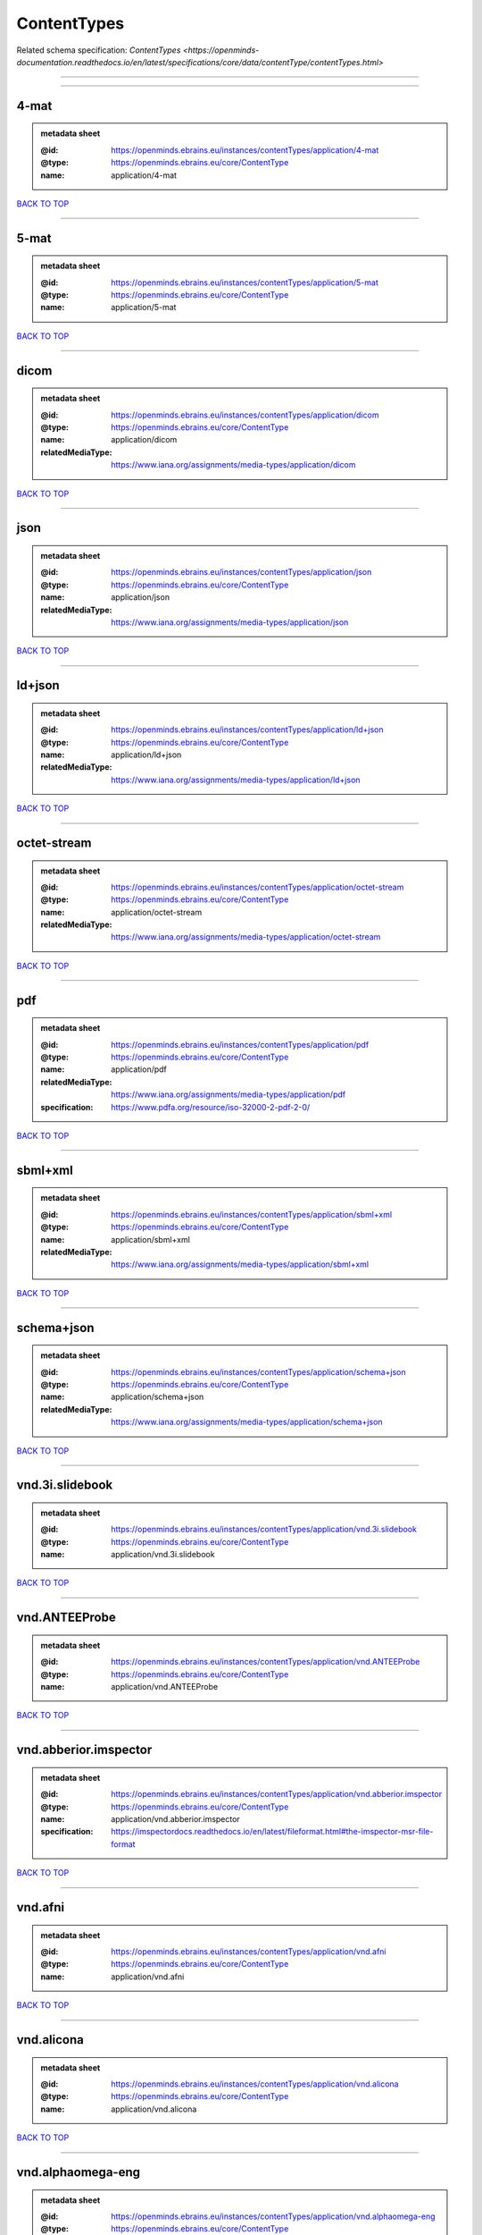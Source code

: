 ############
ContentTypes
############

Related schema specification: `ContentTypes <https://openminds-documentation.readthedocs.io/en/latest/specifications/core/data/contentType/contentTypes.html>`

------------

------------

4-mat
-----

.. admonition:: metadata sheet

   :@id: https://openminds.ebrains.eu/instances/contentTypes/application/4-mat
   :@type: https://openminds.ebrains.eu/core/ContentType
   :name: application/4-mat

`BACK TO TOP <ContentTypes_>`_

------------

5-mat
-----

.. admonition:: metadata sheet

   :@id: https://openminds.ebrains.eu/instances/contentTypes/application/5-mat
   :@type: https://openminds.ebrains.eu/core/ContentType
   :name: application/5-mat

`BACK TO TOP <ContentTypes_>`_

------------

dicom
-----

.. admonition:: metadata sheet

   :@id: https://openminds.ebrains.eu/instances/contentTypes/application/dicom
   :@type: https://openminds.ebrains.eu/core/ContentType
   :name: application/dicom
   :relatedMediaType: https://www.iana.org/assignments/media-types/application/dicom

`BACK TO TOP <ContentTypes_>`_

------------

json
----

.. admonition:: metadata sheet

   :@id: https://openminds.ebrains.eu/instances/contentTypes/application/json
   :@type: https://openminds.ebrains.eu/core/ContentType
   :name: application/json
   :relatedMediaType: https://www.iana.org/assignments/media-types/application/json

`BACK TO TOP <ContentTypes_>`_

------------

ld+json
-------

.. admonition:: metadata sheet

   :@id: https://openminds.ebrains.eu/instances/contentTypes/application/ld+json
   :@type: https://openminds.ebrains.eu/core/ContentType
   :name: application/ld+json
   :relatedMediaType: https://www.iana.org/assignments/media-types/application/ld+json

`BACK TO TOP <ContentTypes_>`_

------------

octet-stream
------------

.. admonition:: metadata sheet

   :@id: https://openminds.ebrains.eu/instances/contentTypes/application/octet-stream
   :@type: https://openminds.ebrains.eu/core/ContentType
   :name: application/octet-stream
   :relatedMediaType: https://www.iana.org/assignments/media-types/application/octet-stream

`BACK TO TOP <ContentTypes_>`_

------------

pdf
---

.. admonition:: metadata sheet

   :@id: https://openminds.ebrains.eu/instances/contentTypes/application/pdf
   :@type: https://openminds.ebrains.eu/core/ContentType
   :name: application/pdf
   :relatedMediaType: https://www.iana.org/assignments/media-types/application/pdf
   :specification: https://www.pdfa.org/resource/iso-32000-2-pdf-2-0/

`BACK TO TOP <ContentTypes_>`_

------------

sbml+xml
--------

.. admonition:: metadata sheet

   :@id: https://openminds.ebrains.eu/instances/contentTypes/application/sbml+xml
   :@type: https://openminds.ebrains.eu/core/ContentType
   :name: application/sbml+xml
   :relatedMediaType: https://www.iana.org/assignments/media-types/application/sbml+xml

`BACK TO TOP <ContentTypes_>`_

------------

schema+json
-----------

.. admonition:: metadata sheet

   :@id: https://openminds.ebrains.eu/instances/contentTypes/application/schema+json
   :@type: https://openminds.ebrains.eu/core/ContentType
   :name: application/schema+json
   :relatedMediaType: https://www.iana.org/assignments/media-types/application/schema+json

`BACK TO TOP <ContentTypes_>`_

------------

vnd.3i.slidebook
----------------

.. admonition:: metadata sheet

   :@id: https://openminds.ebrains.eu/instances/contentTypes/application/vnd.3i.slidebook
   :@type: https://openminds.ebrains.eu/core/ContentType
   :name: application/vnd.3i.slidebook

`BACK TO TOP <ContentTypes_>`_

------------

vnd.ANTEEProbe
--------------

.. admonition:: metadata sheet

   :@id: https://openminds.ebrains.eu/instances/contentTypes/application/vnd.ANTEEProbe
   :@type: https://openminds.ebrains.eu/core/ContentType
   :name: application/vnd.ANTEEProbe

`BACK TO TOP <ContentTypes_>`_

------------

vnd.abberior.imspector
----------------------

.. admonition:: metadata sheet

   :@id: https://openminds.ebrains.eu/instances/contentTypes/application/vnd.abberior.imspector
   :@type: https://openminds.ebrains.eu/core/ContentType
   :name: application/vnd.abberior.imspector
   :specification: https://imspectordocs.readthedocs.io/en/latest/fileformat.html#the-imspector-msr-file-format

`BACK TO TOP <ContentTypes_>`_

------------

vnd.afni
--------

.. admonition:: metadata sheet

   :@id: https://openminds.ebrains.eu/instances/contentTypes/application/vnd.afni
   :@type: https://openminds.ebrains.eu/core/ContentType
   :name: application/vnd.afni

`BACK TO TOP <ContentTypes_>`_

------------

vnd.alicona
-----------

.. admonition:: metadata sheet

   :@id: https://openminds.ebrains.eu/instances/contentTypes/application/vnd.alicona
   :@type: https://openminds.ebrains.eu/core/ContentType
   :name: application/vnd.alicona

`BACK TO TOP <ContentTypes_>`_

------------

vnd.alphaomega-eng
------------------

.. admonition:: metadata sheet

   :@id: https://openminds.ebrains.eu/instances/contentTypes/application/vnd.alphaomega-eng
   :@type: https://openminds.ebrains.eu/core/ContentType
   :name: application/vnd.alphaomega-eng

`BACK TO TOP <ContentTypes_>`_

------------

vnd.amiramesh
-------------

.. admonition:: metadata sheet

   :@id: https://openminds.ebrains.eu/instances/contentTypes/application/vnd.amiramesh
   :@type: https://openminds.ebrains.eu/core/ContentType
   :name: application/vnd.amiramesh

`BACK TO TOP <ContentTypes_>`_

------------

vnd.amnis-flowsight
-------------------

.. admonition:: metadata sheet

   :@id: https://openminds.ebrains.eu/instances/contentTypes/application/vnd.amnis-flowsight
   :@type: https://openminds.ebrains.eu/core/ContentType
   :name: application/vnd.amnis-flowsight

`BACK TO TOP <ContentTypes_>`_

------------

vnd.analysisservices
--------------------

.. admonition:: metadata sheet

   :@id: https://openminds.ebrains.eu/instances/contentTypes/application/vnd.analysisservices
   :@type: https://openminds.ebrains.eu/core/ContentType
   :name: application/vnd.analysisservices

`BACK TO TOP <ContentTypes_>`_

------------

vnd.analyze.analyze75
---------------------

.. admonition:: metadata sheet

   :@id: https://openminds.ebrains.eu/instances/contentTypes/application/vnd.analyze.analyze75
   :@type: https://openminds.ebrains.eu/core/ContentType
   :name: application/vnd.analyze.analyze75

`BACK TO TOP <ContentTypes_>`_

------------

vnd.analyze.analyzeavw
----------------------

.. admonition:: metadata sheet

   :@id: https://openminds.ebrains.eu/instances/contentTypes/application/vnd.analyze.analyzeavw
   :@type: https://openminds.ebrains.eu/core/ContentType
   :name: application/vnd.analyze.analyzeavw

`BACK TO TOP <ContentTypes_>`_

------------

vnd.andor.andorsif
------------------

.. admonition:: metadata sheet

   :@id: https://openminds.ebrains.eu/instances/contentTypes/application/vnd.andor.andorsif
   :@type: https://openminds.ebrains.eu/core/ContentType
   :name: application/vnd.andor.andorsif

`BACK TO TOP <ContentTypes_>`_

------------

vnd.ansysfluent
---------------

.. admonition:: metadata sheet

   :@id: https://openminds.ebrains.eu/instances/contentTypes/application/vnd.ansysfluent
   :@type: https://openminds.ebrains.eu/core/ContentType
   :name: application/vnd.ansysfluent

`BACK TO TOP <ContentTypes_>`_

------------

vnd.ant.eeprobe
---------------

.. admonition:: metadata sheet

   :@id: https://openminds.ebrains.eu/instances/contentTypes/application/vnd.ant.eeprobe
   :@type: https://openminds.ebrains.eu/core/ContentType
   :name: application/vnd.ant.eeprobe

`BACK TO TOP <ContentTypes_>`_

------------

vnd.ants.linearTransform+mat
----------------------------

.. admonition:: metadata sheet

   :@id: https://openminds.ebrains.eu/instances/contentTypes/application/vnd.ants.linearTransform+mat
   :@type: https://openminds.ebrains.eu/core/ContentType
   :name: application/vnd.ants.linearTransform+mat

`BACK TO TOP <ContentTypes_>`_

------------

vnd.ants.nonlinearTransform+hdf5
--------------------------------

.. admonition:: metadata sheet

   :@id: https://openminds.ebrains.eu/instances/contentTypes/application/vnd.ants.nonlinearTransform+hdf5
   :@type: https://openminds.ebrains.eu/core/ContentType
   :name: application/vnd.ants.nonlinearTransform+hdf5

`BACK TO TOP <ContentTypes_>`_

------------

vnd.anywave
-----------

.. admonition:: metadata sheet

   :@id: https://openminds.ebrains.eu/instances/contentTypes/application/vnd.anywave
   :@type: https://openminds.ebrains.eu/core/ContentType
   :name: application/vnd.anywave

`BACK TO TOP <ContentTypes_>`_

------------

vnd.applied-precision.cellworx
------------------------------

.. admonition:: metadata sheet

   :@id: https://openminds.ebrains.eu/instances/contentTypes/application/vnd.applied-precision.cellworx
   :@type: https://openminds.ebrains.eu/core/ContentType
   :name: application/vnd.applied-precision.cellworx

`BACK TO TOP <ContentTypes_>`_

------------

vnd.arbor-simulator+python
--------------------------

.. admonition:: metadata sheet

   :@id: https://openminds.ebrains.eu/instances/contentTypes/application/vnd.arbor-simulator+python
   :@type: https://openminds.ebrains.eu/core/ContentType
   :name: application/vnd.arbor-simulator+python

`BACK TO TOP <ContentTypes_>`_

------------

vnd.asciidoc
------------

.. admonition:: metadata sheet

   :@id: https://openminds.ebrains.eu/instances/contentTypes/application/vnd.asciidoc
   :@type: https://openminds.ebrains.eu/core/ContentType
   :name: application/vnd.asciidoc

`BACK TO TOP <ContentTypes_>`_

------------

vnd.autodesk.3ds-max.3d-studio-mesh
-----------------------------------

.. admonition:: metadata sheet

   :@id: https://openminds.ebrains.eu/instances/contentTypes/application/vnd.autodesk.3ds-max.3d-studio-mesh
   :@type: https://openminds.ebrains.eu/core/ContentType
   :name: application/vnd.autodesk.3ds-max.3d-studio-mesh

`BACK TO TOP <ContentTypes_>`_

------------

vnd.avs.ucd
-----------

.. admonition:: metadata sheet

   :@id: https://openminds.ebrains.eu/instances/contentTypes/application/vnd.avs.ucd
   :@type: https://openminds.ebrains.eu/core/ContentType
   :name: application/vnd.avs.ucd

`BACK TO TOP <ContentTypes_>`_

------------

vnd.axograph
------------

.. admonition:: metadata sheet

   :@id: https://openminds.ebrains.eu/instances/contentTypes/application/vnd.axograph
   :@type: https://openminds.ebrains.eu/core/ContentType
   :name: application/vnd.axograph

`BACK TO TOP <ContentTypes_>`_

------------

vnd.bbp.bluron
--------------

.. admonition:: metadata sheet

   :@id: https://openminds.ebrains.eu/instances/contentTypes/application/vnd.bbp.bluron
   :@type: https://openminds.ebrains.eu/core/ContentType
   :name: application/vnd.bbp.bluron

`BACK TO TOP <ContentTypes_>`_

------------

vnd.bbp.simulation.blueconfig
-----------------------------

.. admonition:: metadata sheet

   :@id: https://openminds.ebrains.eu/instances/contentTypes/application/vnd.bbp.simulation.blueconfig
   :@type: https://openminds.ebrains.eu/core/ContentType
   :name: application/vnd.bbp.simulation.blueconfig

`BACK TO TOP <ContentTypes_>`_

------------

vnd.bci2000
-----------

.. admonition:: metadata sheet

   :@id: https://openminds.ebrains.eu/instances/contentTypes/application/vnd.bci2000
   :@type: https://openminds.ebrains.eu/core/ContentType
   :name: application/vnd.bci2000

`BACK TO TOP <ContentTypes_>`_

------------

vnd.bd-biosciences.bdpathway
----------------------------

.. admonition:: metadata sheet

   :@id: https://openminds.ebrains.eu/instances/contentTypes/application/vnd.bd-biosciences.bdpathway
   :@type: https://openminds.ebrains.eu/core/ContentType
   :name: application/vnd.bd-biosciences.bdpathway

`BACK TO TOP <ContentTypes_>`_

------------

vnd.becker-hickl.spcfifo
------------------------

.. admonition:: metadata sheet

   :@id: https://openminds.ebrains.eu/instances/contentTypes/application/vnd.becker-hickl.spcfifo
   :@type: https://openminds.ebrains.eu/core/ContentType
   :name: application/vnd.becker-hickl.spcfifo

`BACK TO TOP <ContentTypes_>`_

------------

vnd.becker-hickl.spcimage
-------------------------

.. admonition:: metadata sheet

   :@id: https://openminds.ebrains.eu/instances/contentTypes/application/vnd.becker-hickl.spcimage
   :@type: https://openminds.ebrains.eu/core/ContentType
   :name: application/vnd.becker-hickl.spcimage

`BACK TO TOP <ContentTypes_>`_

------------

vnd.bids
--------

.. admonition:: metadata sheet

   :@id: https://openminds.ebrains.eu/instances/contentTypes/application/vnd.bids
   :@type: https://openminds.ebrains.eu/core/ContentType
   :name: application/vnd.bids

`BACK TO TOP <ContentTypes_>`_

------------

vnd.bids.electrodesformat
-------------------------

.. admonition:: metadata sheet

   :@id: https://openminds.ebrains.eu/instances/contentTypes/application/vnd.bids.electrodesformat
   :@type: https://openminds.ebrains.eu/core/ContentType
   :name: application/vnd.bids.electrodesformat

`BACK TO TOP <ContentTypes_>`_

------------

vnd.bigdataviewer
-----------------

.. admonition:: metadata sheet

   :@id: https://openminds.ebrains.eu/instances/contentTypes/application/vnd.bigdataviewer
   :@type: https://openminds.ebrains.eu/core/ContentType
   :name: application/vnd.bigdataviewer

`BACK TO TOP <ContentTypes_>`_

------------

vnd.bigdataviewer+h5
--------------------

.. admonition:: metadata sheet

   :@id: https://openminds.ebrains.eu/instances/contentTypes/application/vnd.bigdataviewer+h5
   :@type: https://openminds.ebrains.eu/core/ContentType
   :name: application/vnd.bigdataviewer+h5

`BACK TO TOP <ContentTypes_>`_

------------

vnd.bio-rad.gel
---------------

.. admonition:: metadata sheet

   :@id: https://openminds.ebrains.eu/instances/contentTypes/application/vnd.bio-rad.gel
   :@type: https://openminds.ebrains.eu/core/ContentType
   :name: application/vnd.bio-rad.gel

`BACK TO TOP <ContentTypes_>`_

------------

vnd.bio-rad.pic
---------------

.. admonition:: metadata sheet

   :@id: https://openminds.ebrains.eu/instances/contentTypes/application/vnd.bio-rad.pic
   :@type: https://openminds.ebrains.eu/core/ContentType
   :name: application/vnd.bio-rad.pic

`BACK TO TOP <ContentTypes_>`_

------------

vnd.bio-rad.scn
---------------

.. admonition:: metadata sheet

   :@id: https://openminds.ebrains.eu/instances/contentTypes/application/vnd.bio-rad.scn
   :@type: https://openminds.ebrains.eu/core/ContentType
   :name: application/vnd.bio-rad.scn

`BACK TO TOP <ContentTypes_>`_

------------

vnd.bionetgen
-------------

.. admonition:: metadata sheet

   :@id: https://openminds.ebrains.eu/instances/contentTypes/application/vnd.bionetgen
   :@type: https://openminds.ebrains.eu/core/ContentType
   :name: application/vnd.bionetgen

`BACK TO TOP <ContentTypes_>`_

------------

vnd.blackrockmicrosystems.neuralevents
--------------------------------------

.. admonition:: metadata sheet

   :@id: https://openminds.ebrains.eu/instances/contentTypes/application/vnd.blackrockmicrosystems.neuralevents
   :@type: https://openminds.ebrains.eu/core/ContentType
   :name: application/vnd.blackrockmicrosystems.neuralevents
   :specification: https://blackrockneurotech.com/research/wp-content/ifu/LB-0023-7.00_NEV_File_Format.pdf

`BACK TO TOP <ContentTypes_>`_

------------

vnd.blackrockmicrosystems.neuralsignals.1
-----------------------------------------

.. admonition:: metadata sheet

   :@id: https://openminds.ebrains.eu/instances/contentTypes/application/vnd.blackrockmicrosystems.neuralsignals.1
   :@type: https://openminds.ebrains.eu/core/ContentType
   :name: application/vnd.blackrockmicrosystems.neuralsignals.1
   :specification: https://blackrockneurotech.com/research/wp-content/ifu/LB-0023-7.00_NEV_File_Format.pdf

`BACK TO TOP <ContentTypes_>`_

------------

vnd.blackrockmicrosystems.neuralsignals.2
-----------------------------------------

.. admonition:: metadata sheet

   :@id: https://openminds.ebrains.eu/instances/contentTypes/application/vnd.blackrockmicrosystems.neuralsignals.2
   :@type: https://openminds.ebrains.eu/core/ContentType
   :name: application/vnd.blackrockmicrosystems.neuralsignals.2
   :specification: https://blackrockneurotech.com/research/wp-content/ifu/LB-0023-7.00_NEV_File_Format.pdf

`BACK TO TOP <ContentTypes_>`_

------------

vnd.blackrockmicrosystems.neuralsignals.3
-----------------------------------------

.. admonition:: metadata sheet

   :@id: https://openminds.ebrains.eu/instances/contentTypes/application/vnd.blackrockmicrosystems.neuralsignals.3
   :@type: https://openminds.ebrains.eu/core/ContentType
   :name: application/vnd.blackrockmicrosystems.neuralsignals.3
   :specification: https://blackrockneurotech.com/research/wp-content/ifu/LB-0023-7.00_NEV_File_Format.pdf

`BACK TO TOP <ContentTypes_>`_

------------

vnd.blackrockmicrosystems.neuralsignals.4
-----------------------------------------

.. admonition:: metadata sheet

   :@id: https://openminds.ebrains.eu/instances/contentTypes/application/vnd.blackrockmicrosystems.neuralsignals.4
   :@type: https://openminds.ebrains.eu/core/ContentType
   :name: application/vnd.blackrockmicrosystems.neuralsignals.4
   :specification: https://blackrockneurotech.com/research/wp-content/ifu/LB-0023-7.00_NEV_File_Format.pdf

`BACK TO TOP <ContentTypes_>`_

------------

vnd.blackrockmicrosystems.neuralsignals.5
-----------------------------------------

.. admonition:: metadata sheet

   :@id: https://openminds.ebrains.eu/instances/contentTypes/application/vnd.blackrockmicrosystems.neuralsignals.5
   :@type: https://openminds.ebrains.eu/core/ContentType
   :name: application/vnd.blackrockmicrosystems.neuralsignals.5
   :specification: https://blackrockneurotech.com/research/wp-content/ifu/LB-0023-7.00_NEV_File_Format.pdf

`BACK TO TOP <ContentTypes_>`_

------------

vnd.blackrockmicrosystems.neuralsignals.6
-----------------------------------------

.. admonition:: metadata sheet

   :@id: https://openminds.ebrains.eu/instances/contentTypes/application/vnd.blackrockmicrosystems.neuralsignals.6
   :@type: https://openminds.ebrains.eu/core/ContentType
   :name: application/vnd.blackrockmicrosystems.neuralsignals.6
   :specification: https://blackrockneurotech.com/research/wp-content/ifu/LB-0023-7.00_NEV_File_Format.pdf

`BACK TO TOP <ContentTypes_>`_

------------

vnd.blackrockmicrosystems.neuralsignals.7
-----------------------------------------

.. admonition:: metadata sheet

   :@id: https://openminds.ebrains.eu/instances/contentTypes/application/vnd.blackrockmicrosystems.neuralsignals.7
   :@type: https://openminds.ebrains.eu/core/ContentType
   :name: application/vnd.blackrockmicrosystems.neuralsignals.7
   :specification: https://blackrockneurotech.com/research/wp-content/ifu/LB-0023-7.00_NEV_File_Format.pdf

`BACK TO TOP <ContentTypes_>`_

------------

vnd.blackrockmicrosystems.neuralsignals.8
-----------------------------------------

.. admonition:: metadata sheet

   :@id: https://openminds.ebrains.eu/instances/contentTypes/application/vnd.blackrockmicrosystems.neuralsignals.8
   :@type: https://openminds.ebrains.eu/core/ContentType
   :name: application/vnd.blackrockmicrosystems.neuralsignals.8
   :specification: https://blackrockneurotech.com/research/wp-content/ifu/LB-0023-7.00_NEV_File_Format.pdf

`BACK TO TOP <ContentTypes_>`_

------------

vnd.blackrockmicrosystems.neuralsignals.9
-----------------------------------------

.. admonition:: metadata sheet

   :@id: https://openminds.ebrains.eu/instances/contentTypes/application/vnd.blackrockmicrosystems.neuralsignals.9
   :@type: https://openminds.ebrains.eu/core/ContentType
   :name: application/vnd.blackrockmicrosystems.neuralsignals.9
   :specification: https://blackrockneurotech.com/research/wp-content/ifu/LB-0023-7.00_NEV_File_Format.pdf

`BACK TO TOP <ContentTypes_>`_

------------

vnd.blackrockmicrosystems.parallelrecordings
--------------------------------------------

.. admonition:: metadata sheet

   :@id: https://openminds.ebrains.eu/instances/contentTypes/application/vnd.blackrockmicrosystems.parallelrecordings
   :@type: https://openminds.ebrains.eu/core/ContentType
   :name: application/vnd.blackrockmicrosystems.parallelrecordings

`BACK TO TOP <ContentTypes_>`_

------------

vnd.blk
-------

.. admonition:: metadata sheet

   :@id: https://openminds.ebrains.eu/instances/contentTypes/application/vnd.blk
   :@type: https://openminds.ebrains.eu/core/ContentType
   :name: application/vnd.blk

`BACK TO TOP <ContentTypes_>`_

------------

vnd.bluebrainproject.bluepyopt
------------------------------

.. admonition:: metadata sheet

   :@id: https://openminds.ebrains.eu/instances/contentTypes/application/vnd.bluebrainproject.bluepyopt
   :@type: https://openminds.ebrains.eu/core/ContentType
   :name: application/vnd.bluebrainproject.bluepyopt

`BACK TO TOP <ContentTypes_>`_

------------

vnd.brain-innovation.brainvoyager
---------------------------------

.. admonition:: metadata sheet

   :@id: https://openminds.ebrains.eu/instances/contentTypes/application/vnd.brain-innovation.brainvoyager
   :@type: https://openminds.ebrains.eu/core/ContentType
   :name: application/vnd.brain-innovation.brainvoyager

`BACK TO TOP <ContentTypes_>`_

------------

vnd.brainnetviewer
------------------

.. admonition:: metadata sheet

   :@id: https://openminds.ebrains.eu/instances/contentTypes/application/vnd.brainnetviewer
   :@type: https://openminds.ebrains.eu/core/ContentType
   :name: application/vnd.brainnetviewer

`BACK TO TOP <ContentTypes_>`_

------------

vnd.brainproducts
-----------------

.. admonition:: metadata sheet

   :@id: https://openminds.ebrains.eu/instances/contentTypes/application/vnd.brainproducts
   :@type: https://openminds.ebrains.eu/core/ContentType
   :name: application/vnd.brainproducts

`BACK TO TOP <ContentTypes_>`_

------------

vnd.brains2
-----------

.. admonition:: metadata sheet

   :@id: https://openminds.ebrains.eu/instances/contentTypes/application/vnd.brains2
   :@type: https://openminds.ebrains.eu/core/ContentType
   :name: application/vnd.brains2

`BACK TO TOP <ContentTypes_>`_

------------

vnd.brainvision.binary
----------------------

.. admonition:: metadata sheet

   :@id: https://openminds.ebrains.eu/instances/contentTypes/application/vnd.brainvision.binary
   :@type: https://openminds.ebrains.eu/core/ContentType
   :name: application/vnd.brainvision.binary

`BACK TO TOP <ContentTypes_>`_

------------

vnd.brainvision.header
----------------------

.. admonition:: metadata sheet

   :@id: https://openminds.ebrains.eu/instances/contentTypes/application/vnd.brainvision.header
   :@type: https://openminds.ebrains.eu/core/ContentType
   :name: application/vnd.brainvision.header

`BACK TO TOP <ContentTypes_>`_

------------

vnd.brainvision.marker
----------------------

.. admonition:: metadata sheet

   :@id: https://openminds.ebrains.eu/instances/contentTypes/application/vnd.brainvision.marker
   :@type: https://openminds.ebrains.eu/core/ContentType
   :name: application/vnd.brainvision.marker

`BACK TO TOP <ContentTypes_>`_

------------

vnd.bsc
-------

.. admonition:: metadata sheet

   :@id: https://openminds.ebrains.eu/instances/contentTypes/application/vnd.bsc
   :@type: https://openminds.ebrains.eu/core/ContentType
   :name: application/vnd.bsc

`BACK TO TOP <ContentTypes_>`_

------------

vnd.bsc.paraver.configurationfile
---------------------------------

.. admonition:: metadata sheet

   :@id: https://openminds.ebrains.eu/instances/contentTypes/application/vnd.bsc.paraver.configurationfile
   :@type: https://openminds.ebrains.eu/core/ContentType
   :name: application/vnd.bsc.paraver.configurationfile

`BACK TO TOP <ContentTypes_>`_

------------

vnd.burleigh-instruments.burleigh
---------------------------------

.. admonition:: metadata sheet

   :@id: https://openminds.ebrains.eu/instances/contentTypes/application/vnd.burleigh-instruments.burleigh
   :@type: https://openminds.ebrains.eu/core/ContentType
   :name: application/vnd.burleigh-instruments.burleigh

`BACK TO TOP <ContentTypes_>`_

------------

vnd.byu
-------

.. admonition:: metadata sheet

   :@id: https://openminds.ebrains.eu/instances/contentTypes/application/vnd.byu
   :@type: https://openminds.ebrains.eu/core/ContentType
   :name: application/vnd.byu

`BACK TO TOP <ContentTypes_>`_

------------

vnd.canon.canondng
------------------

.. admonition:: metadata sheet

   :@id: https://openminds.ebrains.eu/instances/contentTypes/application/vnd.canon.canondng
   :@type: https://openminds.ebrains.eu/core/ContentType
   :name: application/vnd.canon.canondng

`BACK TO TOP <ContentTypes_>`_

------------

vnd.cell-sens-vsi
-----------------

.. admonition:: metadata sheet

   :@id: https://openminds.ebrains.eu/instances/contentTypes/application/vnd.cell-sens-vsi
   :@type: https://openminds.ebrains.eu/core/ContentType
   :name: application/vnd.cell-sens-vsi

`BACK TO TOP <ContentTypes_>`_

------------

vnd.cellh5+hdf5
---------------

.. admonition:: metadata sheet

   :@id: https://openminds.ebrains.eu/instances/contentTypes/application/vnd.cellh5+hdf5
   :@type: https://openminds.ebrains.eu/core/ContentType
   :name: application/vnd.cellh5+hdf5

`BACK TO TOP <ContentTypes_>`_

------------

vnd.commonworkflowlanguage.cmdline
----------------------------------

.. admonition:: metadata sheet

   :@id: https://openminds.ebrains.eu/instances/contentTypes/application/vnd.commonworkflowlanguage.cmdline
   :@type: https://openminds.ebrains.eu/core/ContentType
   :name: application/vnd.commonworkflowlanguage.cmdline

`BACK TO TOP <ContentTypes_>`_

------------

vnd.commonworkflowlanguage.workflow
-----------------------------------

.. admonition:: metadata sheet

   :@id: https://openminds.ebrains.eu/instances/contentTypes/application/vnd.commonworkflowlanguage.workflow
   :@type: https://openminds.ebrains.eu/core/ContentType
   :name: application/vnd.commonworkflowlanguage.workflow

`BACK TO TOP <ContentTypes_>`_

------------

vnd.connectomics-lab.connectome
-------------------------------

.. admonition:: metadata sheet

   :@id: https://openminds.ebrains.eu/instances/contentTypes/application/vnd.connectomics-lab.connectome
   :@type: https://openminds.ebrains.eu/core/ContentType
   :name: application/vnd.connectomics-lab.connectome

`BACK TO TOP <ContentTypes_>`_

------------

vnd.ctf
-------

.. admonition:: metadata sheet

   :@id: https://openminds.ebrains.eu/instances/contentTypes/application/vnd.ctf
   :@type: https://openminds.ebrains.eu/core/ContentType
   :name: application/vnd.ctf

`BACK TO TOP <ContentTypes_>`_

------------

vnd.cytiva.deltavision
----------------------

.. admonition:: metadata sheet

   :@id: https://openminds.ebrains.eu/instances/contentTypes/application/vnd.cytiva.deltavision
   :@type: https://openminds.ebrains.eu/core/ContentType
   :name: application/vnd.cytiva.deltavision

`BACK TO TOP <ContentTypes_>`_

------------

vnd.ebrains.image-service.deepzoom
----------------------------------

.. admonition:: metadata sheet

   :@id: https://openminds.ebrains.eu/instances/contentTypes/application/vnd.ebrains.image-service.deepzoom
   :@type: https://openminds.ebrains.eu/core/ContentType
   :description: This content type defines a file repository produced by the EBRAINS image-service holding a collection of files that is conform with the Microsoft Deep Zoom specifications.
   :name: application/vnd.ebrains.image-service.deepzoom

`BACK TO TOP <ContentTypes_>`_

------------

vnd.ebrains.image-service.neuroglancer.precomputed
--------------------------------------------------

.. admonition:: metadata sheet

   :@id: https://openminds.ebrains.eu/instances/contentTypes/application/vnd.ebrains.image-service.neuroglancer.precomputed
   :@type: https://openminds.ebrains.eu/core/ContentType
   :description: This content type defines a file repository produced by the EBRAINS image-service holding a collection of files that is conform with the Neuroglancer precomputed specifications.
   :name: application/vnd.ebrains.image-service.neuroglancer.precomputed

`BACK TO TOP <ContentTypes_>`_

------------

vnd.edf
-------

.. admonition:: metadata sheet

   :@id: https://openminds.ebrains.eu/instances/contentTypes/application/vnd.edf
   :@type: https://openminds.ebrains.eu/core/ContentType
   :name: application/vnd.edf

`BACK TO TOP <ContentTypes_>`_

------------

vnd.edf+
--------

.. admonition:: metadata sheet

   :@id: https://openminds.ebrains.eu/instances/contentTypes/application/vnd.edf+
   :@type: https://openminds.ebrains.eu/core/ContentType
   :name: application/vnd.edf+

`BACK TO TOP <ContentTypes_>`_

------------

vnd.eeglab
----------

.. admonition:: metadata sheet

   :@id: https://openminds.ebrains.eu/instances/contentTypes/application/vnd.eeglab
   :@type: https://openminds.ebrains.eu/core/ContentType
   :name: application/vnd.eeglab

`BACK TO TOP <ContentTypes_>`_

------------

vnd.egi
-------

.. admonition:: metadata sheet

   :@id: https://openminds.ebrains.eu/instances/contentTypes/application/vnd.egi
   :@type: https://openminds.ebrains.eu/core/ContentType
   :name: application/vnd.egi

`BACK TO TOP <ContentTypes_>`_

------------

vnd.egi.mff
-----------

.. admonition:: metadata sheet

   :@id: https://openminds.ebrains.eu/instances/contentTypes/application/vnd.egi.mff
   :@type: https://openminds.ebrains.eu/core/ContentType
   :name: application/vnd.egi.mff

`BACK TO TOP <ContentTypes_>`_

------------

vnd.elan.continuous-data
------------------------

.. admonition:: metadata sheet

   :@id: https://openminds.ebrains.eu/instances/contentTypes/application/vnd.elan.continuous-data
   :@type: https://openminds.ebrains.eu/core/ContentType
   :name: application/vnd.elan.continuous-data

`BACK TO TOP <ContentTypes_>`_

------------

vnd.elan.event
--------------

.. admonition:: metadata sheet

   :@id: https://openminds.ebrains.eu/instances/contentTypes/application/vnd.elan.event
   :@type: https://openminds.ebrains.eu/core/ContentType
   :name: application/vnd.elan.event

`BACK TO TOP <ContentTypes_>`_

------------

vnd.elekta
----------

.. admonition:: metadata sheet

   :@id: https://openminds.ebrains.eu/instances/contentTypes/application/vnd.elekta
   :@type: https://openminds.ebrains.eu/core/ContentType
   :name: application/vnd.elekta

`BACK TO TOP <ContentTypes_>`_

------------

vnd.elphy
---------

.. admonition:: metadata sheet

   :@id: https://openminds.ebrains.eu/instances/contentTypes/application/vnd.elphy
   :@type: https://openminds.ebrains.eu/core/ContentType
   :name: application/vnd.elphy

`BACK TO TOP <ContentTypes_>`_

------------

vnd.enhancedswc
---------------

.. admonition:: metadata sheet

   :@id: https://openminds.ebrains.eu/instances/contentTypes/application/vnd.enhancedswc
   :@type: https://openminds.ebrains.eu/core/ContentType
   :name: application/vnd.enhancedswc

`BACK TO TOP <ContentTypes_>`_

------------

vnd.ensight
-----------

.. admonition:: metadata sheet

   :@id: https://openminds.ebrains.eu/instances/contentTypes/application/vnd.ensight
   :@type: https://openminds.ebrains.eu/core/ContentType
   :name: application/vnd.ensight

`BACK TO TOP <ContentTypes_>`_

------------

vnd.enzo.amr+hdf5
-----------------

.. admonition:: metadata sheet

   :@id: https://openminds.ebrains.eu/instances/contentTypes/application/vnd.enzo.amr+hdf5
   :@type: https://openminds.ebrains.eu/core/ContentType
   :name: application/vnd.enzo.amr+hdf5

`BACK TO TOP <ContentTypes_>`_

------------

vnd.espina.seg+zip
------------------

.. admonition:: metadata sheet

   :@id: https://openminds.ebrains.eu/instances/contentTypes/application/vnd.espina.seg+zip
   :@type: https://openminds.ebrains.eu/core/ContentType
   :name: application/vnd.espina.seg+zip

`BACK TO TOP <ContentTypes_>`_

------------

vnd.exodusII
------------

.. admonition:: metadata sheet

   :@id: https://openminds.ebrains.eu/instances/contentTypes/application/vnd.exodusII
   :@type: https://openminds.ebrains.eu/core/ContentType
   :name: application/vnd.exodusII

`BACK TO TOP <ContentTypes_>`_

------------

vnd.faconstructor.3d-pli
------------------------

.. admonition:: metadata sheet

   :@id: https://openminds.ebrains.eu/instances/contentTypes/application/vnd.faconstructor.3d-pli
   :@type: https://openminds.ebrains.eu/core/ContentType
   :name: application/vnd.faconstructor.3d-pli

`BACK TO TOP <ContentTypes_>`_

------------

vnd.faconstructor.3d-pli+hdf5
-----------------------------

.. admonition:: metadata sheet

   :@id: https://openminds.ebrains.eu/instances/contentTypes/application/vnd.faconstructor.3d-pli+hdf5
   :@type: https://openminds.ebrains.eu/core/ContentType
   :name: application/vnd.faconstructor.3d-pli+hdf5

`BACK TO TOP <ContentTypes_>`_

------------

vnd.fei
-------

.. admonition:: metadata sheet

   :@id: https://openminds.ebrains.eu/instances/contentTypes/application/vnd.fei
   :@type: https://openminds.ebrains.eu/core/ContentType
   :name: application/vnd.fei

`BACK TO TOP <ContentTypes_>`_

------------

vnd.fmri.cifti.2
----------------

.. admonition:: metadata sheet

   :@id: https://openminds.ebrains.eu/instances/contentTypes/application/vnd.fmri.cifti.2
   :@type: https://openminds.ebrains.eu/core/ContentType
   :name: application/vnd.fmri.cifti.2

`BACK TO TOP <ContentTypes_>`_

------------

vnd.freesurfer
--------------

.. admonition:: metadata sheet

   :@id: https://openminds.ebrains.eu/instances/contentTypes/application/vnd.freesurfer
   :@type: https://openminds.ebrains.eu/core/ContentType
   :name: application/vnd.freesurfer

`BACK TO TOP <ContentTypes_>`_

------------

vnd.freesurfer.annotation
-------------------------

.. admonition:: metadata sheet

   :@id: https://openminds.ebrains.eu/instances/contentTypes/application/vnd.freesurfer.annotation
   :@type: https://openminds.ebrains.eu/core/ContentType
   :name: application/vnd.freesurfer.annotation
   :specification: https://surfer.nmr.mgh.harvard.edu/fswiki/LabelsClutsAnnotationFiles#Annotation

`BACK TO TOP <ContentTypes_>`_

------------

vnd.g-node.nix+hdf5
-------------------

.. admonition:: metadata sheet

   :@id: https://openminds.ebrains.eu/instances/contentTypes/application/vnd.g-node.nix+hdf5
   :@type: https://openminds.ebrains.eu/core/ContentType
   :name: application/vnd.g-node.nix+hdf5

`BACK TO TOP <ContentTypes_>`_

------------

vnd.g-node.nix.neo
------------------

.. admonition:: metadata sheet

   :@id: https://openminds.ebrains.eu/instances/contentTypes/application/vnd.g-node.nix.neo
   :@type: https://openminds.ebrains.eu/core/ContentType
   :name: application/vnd.g-node.nix.neo

`BACK TO TOP <ContentTypes_>`_

------------

vnd.g-node.odml
---------------

.. admonition:: metadata sheet

   :@id: https://openminds.ebrains.eu/instances/contentTypes/application/vnd.g-node.odml
   :@type: https://openminds.ebrains.eu/core/ContentType
   :name: application/vnd.g-node.odml
   :specification: https://g-node.github.io/python-odml/

`BACK TO TOP <ContentTypes_>`_

------------

vnd.gatan.digitalmicrograph2
----------------------------

.. admonition:: metadata sheet

   :@id: https://openminds.ebrains.eu/instances/contentTypes/application/vnd.gatan.digitalmicrograph2
   :@type: https://openminds.ebrains.eu/core/ContentType
   :name: application/vnd.gatan.digitalmicrograph2

`BACK TO TOP <ContentTypes_>`_

------------

vnd.ge-healthcare-life-sciences.amersham-biosciences-gel
--------------------------------------------------------

.. admonition:: metadata sheet

   :@id: https://openminds.ebrains.eu/instances/contentTypes/application/vnd.ge-healthcare-life-sciences.amersham-biosciences-gel
   :@type: https://openminds.ebrains.eu/core/ContentType
   :name: application/vnd.ge-healthcare-life-sciences.amersham-biosciences-gel
   :synonym: GEL

`BACK TO TOP <ContentTypes_>`_

------------

vnd.ge-healthcare.incell.1000-2000
----------------------------------

.. admonition:: metadata sheet

   :@id: https://openminds.ebrains.eu/instances/contentTypes/application/vnd.ge-healthcare.incell.1000-2000
   :@type: https://openminds.ebrains.eu/core/ContentType
   :name: application/vnd.ge-healthcare.incell.1000-2000

`BACK TO TOP <ContentTypes_>`_

------------

vnd.ge-healthcare.incell.3000
-----------------------------

.. admonition:: metadata sheet

   :@id: https://openminds.ebrains.eu/instances/contentTypes/application/vnd.ge-healthcare.incell.3000
   :@type: https://openminds.ebrains.eu/core/ContentType
   :name: application/vnd.ge-healthcare.incell.3000

`BACK TO TOP <ContentTypes_>`_

------------

vnd.ge-healthcare.microct
-------------------------

.. admonition:: metadata sheet

   :@id: https://openminds.ebrains.eu/instances/contentTypes/application/vnd.ge-healthcare.microct
   :@type: https://openminds.ebrains.eu/core/ContentType
   :name: application/vnd.ge-healthcare.microct

`BACK TO TOP <ContentTypes_>`_

------------

vnd.geomview.oogl
-----------------

.. admonition:: metadata sheet

   :@id: https://openminds.ebrains.eu/instances/contentTypes/application/vnd.geomview.oogl
   :@type: https://openminds.ebrains.eu/core/ContentType
   :name: application/vnd.geomview.oogl

`BACK TO TOP <ContentTypes_>`_

------------

vnd.gifti
---------

.. admonition:: metadata sheet

   :@id: https://openminds.ebrains.eu/instances/contentTypes/application/vnd.gifti
   :@type: https://openminds.ebrains.eu/core/ContentType
   :name: application/vnd.gifti

`BACK TO TOP <ContentTypes_>`_

------------

vnd.hamamatsu.aquacosmos
------------------------

.. admonition:: metadata sheet

   :@id: https://openminds.ebrains.eu/instances/contentTypes/application/vnd.hamamatsu.aquacosmos
   :@type: https://openminds.ebrains.eu/core/ContentType
   :name: application/vnd.hamamatsu.aquacosmos

`BACK TO TOP <ContentTypes_>`_

------------

vnd.hamamatsu.his
-----------------

.. admonition:: metadata sheet

   :@id: https://openminds.ebrains.eu/instances/contentTypes/application/vnd.hamamatsu.his
   :@type: https://openminds.ebrains.eu/core/ContentType
   :name: application/vnd.hamamatsu.his

`BACK TO TOP <ContentTypes_>`_

------------

vnd.hamamatsu.ndpi
------------------

.. admonition:: metadata sheet

   :@id: https://openminds.ebrains.eu/instances/contentTypes/application/vnd.hamamatsu.ndpi
   :@type: https://openminds.ebrains.eu/core/ContentType
   :name: application/vnd.hamamatsu.ndpi

`BACK TO TOP <ContentTypes_>`_

------------

vnd.hamamatsu.vms
-----------------

.. admonition:: metadata sheet

   :@id: https://openminds.ebrains.eu/instances/contentTypes/application/vnd.hamamatsu.vms
   :@type: https://openminds.ebrains.eu/core/ContentType
   :name: application/vnd.hamamatsu.vms

`BACK TO TOP <ContentTypes_>`_

------------

vnd.hitachi.s-4800
------------------

.. admonition:: metadata sheet

   :@id: https://openminds.ebrains.eu/instances/contentTypes/application/vnd.hitachi.s-4800
   :@type: https://openminds.ebrains.eu/core/ContentType
   :name: application/vnd.hitachi.s-4800

`BACK TO TOP <ContentTypes_>`_

------------

vnd.hyland.brainwaredam
-----------------------

.. admonition:: metadata sheet

   :@id: https://openminds.ebrains.eu/instances/contentTypes/application/vnd.hyland.brainwaredam
   :@type: https://openminds.ebrains.eu/core/ContentType
   :name: application/vnd.hyland.brainwaredam

`BACK TO TOP <ContentTypes_>`_

------------

vnd.hyland.brainwaref32
-----------------------

.. admonition:: metadata sheet

   :@id: https://openminds.ebrains.eu/instances/contentTypes/application/vnd.hyland.brainwaref32
   :@type: https://openminds.ebrains.eu/core/ContentType
   :name: application/vnd.hyland.brainwaref32

`BACK TO TOP <ContentTypes_>`_

------------

vnd.hyland.brainwaresrc
-----------------------

.. admonition:: metadata sheet

   :@id: https://openminds.ebrains.eu/instances/contentTypes/application/vnd.hyland.brainwaresrc
   :@type: https://openminds.ebrains.eu/core/ContentType
   :name: application/vnd.hyland.brainwaresrc

`BACK TO TOP <ContentTypes_>`_

------------

vnd.ics
-------

.. admonition:: metadata sheet

   :@id: https://openminds.ebrains.eu/instances/contentTypes/application/vnd.ics
   :@type: https://openminds.ebrains.eu/core/ContentType
   :name: application/vnd.ics

`BACK TO TOP <ContentTypes_>`_

------------

vnd.igorpro
-----------

.. admonition:: metadata sheet

   :@id: https://openminds.ebrains.eu/instances/contentTypes/application/vnd.igorpro
   :@type: https://openminds.ebrains.eu/core/ContentType
   :name: application/vnd.igorpro

`BACK TO TOP <ContentTypes_>`_

------------

vnd.imacon
----------

.. admonition:: metadata sheet

   :@id: https://openminds.ebrains.eu/instances/contentTypes/application/vnd.imacon
   :@type: https://openminds.ebrains.eu/core/ContentType
   :name: application/vnd.imacon

`BACK TO TOP <ContentTypes_>`_

------------

vnd.imagepro.sequence
---------------------

.. admonition:: metadata sheet

   :@id: https://openminds.ebrains.eu/instances/contentTypes/application/vnd.imagepro.sequence
   :@type: https://openminds.ebrains.eu/core/ContentType
   :name: application/vnd.imagepro.sequence

`BACK TO TOP <ContentTypes_>`_

------------

vnd.imagepro.workspace
----------------------

.. admonition:: metadata sheet

   :@id: https://openminds.ebrains.eu/instances/contentTypes/application/vnd.imagepro.workspace
   :@type: https://openminds.ebrains.eu/core/ContentType
   :name: application/vnd.imagepro.workspace

`BACK TO TOP <ContentTypes_>`_

------------

vnd.imagic
----------

.. admonition:: metadata sheet

   :@id: https://openminds.ebrains.eu/instances/contentTypes/application/vnd.imagic
   :@type: https://openminds.ebrains.eu/core/ContentType
   :name: application/vnd.imagic

`BACK TO TOP <ContentTypes_>`_

------------

vnd.imod
--------

.. admonition:: metadata sheet

   :@id: https://openminds.ebrains.eu/instances/contentTypes/application/vnd.imod
   :@type: https://openminds.ebrains.eu/core/ContentType
   :name: application/vnd.imod

`BACK TO TOP <ContentTypes_>`_

------------

vnd.improvision.openlab
-----------------------

.. admonition:: metadata sheet

   :@id: https://openminds.ebrains.eu/instances/contentTypes/application/vnd.improvision.openlab
   :@type: https://openminds.ebrains.eu/core/ContentType
   :name: application/vnd.improvision.openlab

`BACK TO TOP <ContentTypes_>`_

------------

vnd.indec-biosystems.axonrawformat
----------------------------------

.. admonition:: metadata sheet

   :@id: https://openminds.ebrains.eu/instances/contentTypes/application/vnd.indec-biosystems.axonrawformat
   :@type: https://openminds.ebrains.eu/core/ContentType
   :name: application/vnd.indec-biosystems.axonrawformat

`BACK TO TOP <ContentTypes_>`_

------------

vnd.intan.technology
--------------------

.. admonition:: metadata sheet

   :@id: https://openminds.ebrains.eu/instances/contentTypes/application/vnd.intan.technology
   :@type: https://openminds.ebrains.eu/core/ContentType
   :name: application/vnd.intan.technology

`BACK TO TOP <ContentTypes_>`_

------------

vnd.intranat+csv
----------------

.. admonition:: metadata sheet

   :@id: https://openminds.ebrains.eu/instances/contentTypes/application/vnd.intranat+csv
   :@type: https://openminds.ebrains.eu/core/ContentType
   :name: application/vnd.intranat+csv

`BACK TO TOP <ContentTypes_>`_

------------

vnd.intranat+txt
----------------

.. admonition:: metadata sheet

   :@id: https://openminds.ebrains.eu/instances/contentTypes/application/vnd.intranat+txt
   :@type: https://openminds.ebrains.eu/core/ContentType
   :name: application/vnd.intranat+txt

`BACK TO TOP <ContentTypes_>`_

------------

vnd.inveon
----------

.. admonition:: metadata sheet

   :@id: https://openminds.ebrains.eu/instances/contentTypes/application/vnd.inveon
   :@type: https://openminds.ebrains.eu/core/ContentType
   :name: application/vnd.inveon

`BACK TO TOP <ContentTypes_>`_

------------

vnd.iplab
---------

.. admonition:: metadata sheet

   :@id: https://openminds.ebrains.eu/instances/contentTypes/application/vnd.iplab
   :@type: https://openminds.ebrains.eu/core/ContentType
   :name: application/vnd.iplab

`BACK TO TOP <ContentTypes_>`_

------------

vnd.itk
-------

.. admonition:: metadata sheet

   :@id: https://openminds.ebrains.eu/instances/contentTypes/application/vnd.itk
   :@type: https://openminds.ebrains.eu/core/ContentType
   :name: application/vnd.itk

`BACK TO TOP <ContentTypes_>`_

------------

vnd.ivision
-----------

.. admonition:: metadata sheet

   :@id: https://openminds.ebrains.eu/instances/contentTypes/application/vnd.ivision
   :@type: https://openminds.ebrains.eu/core/ContentType
   :name: application/vnd.ivision

`BACK TO TOP <ContentTypes_>`_

------------

vnd.jeol
--------

.. admonition:: metadata sheet

   :@id: https://openminds.ebrains.eu/instances/contentTypes/application/vnd.jeol
   :@type: https://openminds.ebrains.eu/core/ContentType
   :name: application/vnd.jeol

`BACK TO TOP <ContentTypes_>`_

------------

vnd.keller-lab.block
--------------------

.. admonition:: metadata sheet

   :@id: https://openminds.ebrains.eu/instances/contentTypes/application/vnd.keller-lab.block
   :@type: https://openminds.ebrains.eu/core/ContentType
   :name: application/vnd.keller-lab.block

`BACK TO TOP <ContentTypes_>`_

------------

vnd.khoros.viff.bitmap
----------------------

.. admonition:: metadata sheet

   :@id: https://openminds.ebrains.eu/instances/contentTypes/application/vnd.khoros.viff.bitmap
   :@type: https://openminds.ebrains.eu/core/ContentType
   :name: application/vnd.khoros.viff.bitmap

`BACK TO TOP <ContentTypes_>`_

------------

vnd.kitware.paraview.pvt
------------------------

.. admonition:: metadata sheet

   :@id: https://openminds.ebrains.eu/instances/contentTypes/application/vnd.kitware.paraview.pvt
   :@type: https://openminds.ebrains.eu/core/ContentType
   :name: application/vnd.kitware.paraview.pvt

`BACK TO TOP <ContentTypes_>`_

------------

vnd.klustakwik
--------------

.. admonition:: metadata sheet

   :@id: https://openminds.ebrains.eu/instances/contentTypes/application/vnd.klustakwik
   :@type: https://openminds.ebrains.eu/core/ContentType
   :name: application/vnd.klustakwik

`BACK TO TOP <ContentTypes_>`_

------------

vnd.kodak.bip
-------------

.. admonition:: metadata sheet

   :@id: https://openminds.ebrains.eu/instances/contentTypes/application/vnd.kodak.bip
   :@type: https://openminds.ebrains.eu/core/ContentType
   :name: application/vnd.kodak.bip

`BACK TO TOP <ContentTypes_>`_

------------

vnd.kwik
--------

.. admonition:: metadata sheet

   :@id: https://openminds.ebrains.eu/instances/contentTypes/application/vnd.kwik
   :@type: https://openminds.ebrains.eu/core/ContentType
   :name: application/vnd.kwik

`BACK TO TOP <ContentTypes_>`_

------------

vnd.laboratory-imaging.nikon
----------------------------

.. admonition:: metadata sheet

   :@id: https://openminds.ebrains.eu/instances/contentTypes/application/vnd.laboratory-imaging.nikon
   :@type: https://openminds.ebrains.eu/core/ContentType
   :name: application/vnd.laboratory-imaging.nikon

`BACK TO TOP <ContentTypes_>`_

------------

vnd.lambert-instruments.flim
----------------------------

.. admonition:: metadata sheet

   :@id: https://openminds.ebrains.eu/instances/contentTypes/application/vnd.lambert-instruments.flim
   :@type: https://openminds.ebrains.eu/core/ContentType
   :name: application/vnd.lambert-instruments.flim

`BACK TO TOP <ContentTypes_>`_

------------

vnd.lavision.imspector
----------------------

.. admonition:: metadata sheet

   :@id: https://openminds.ebrains.eu/instances/contentTypes/application/vnd.lavision.imspector
   :@type: https://openminds.ebrains.eu/core/ContentType
   :name: application/vnd.lavision.imspector

`BACK TO TOP <ContentTypes_>`_

------------

vnd.leica-biosystems.aperio
---------------------------

.. admonition:: metadata sheet

   :@id: https://openminds.ebrains.eu/instances/contentTypes/application/vnd.leica-biosystems.aperio
   :@type: https://openminds.ebrains.eu/core/ContentType
   :name: application/vnd.leica-biosystems.aperio

`BACK TO TOP <ContentTypes_>`_

------------

vnd.leica-biosystems.aperiosvstiff
----------------------------------

.. admonition:: metadata sheet

   :@id: https://openminds.ebrains.eu/instances/contentTypes/application/vnd.leica-biosystems.aperiosvstiff
   :@type: https://openminds.ebrains.eu/core/ContentType
   :name: application/vnd.leica-biosystems.aperiosvstiff

`BACK TO TOP <ContentTypes_>`_

------------

vnd.leica.las.af.lif
--------------------

.. admonition:: metadata sheet

   :@id: https://openminds.ebrains.eu/instances/contentTypes/application/vnd.leica.las.af.lif
   :@type: https://openminds.ebrains.eu/core/ContentType
   :name: application/vnd.leica.las.af.lif

`BACK TO TOP <ContentTypes_>`_

------------

vnd.leica.lcs.lei
-----------------

.. admonition:: metadata sheet

   :@id: https://openminds.ebrains.eu/instances/contentTypes/application/vnd.leica.lcs.lei
   :@type: https://openminds.ebrains.eu/core/ContentType
   :name: application/vnd.leica.lcs.lei

`BACK TO TOP <ContentTypes_>`_

------------

vnd.leica.scn
-------------

.. admonition:: metadata sheet

   :@id: https://openminds.ebrains.eu/instances/contentTypes/application/vnd.leica.scn
   :@type: https://openminds.ebrains.eu/core/ContentType
   :name: application/vnd.leica.scn

`BACK TO TOP <ContentTypes_>`_

------------

vnd.li-cor.l2d
--------------

.. admonition:: metadata sheet

   :@id: https://openminds.ebrains.eu/instances/contentTypes/application/vnd.li-cor.l2d
   :@type: https://openminds.ebrains.eu/core/ContentType
   :name: application/vnd.li-cor.l2d

`BACK TO TOP <ContentTypes_>`_

------------

vnd.libreoffice
---------------

.. admonition:: metadata sheet

   :@id: https://openminds.ebrains.eu/instances/contentTypes/application/vnd.libreoffice
   :@type: https://openminds.ebrains.eu/core/ContentType
   :name: application/vnd.libreoffice

`BACK TO TOP <ContentTypes_>`_

------------

vnd.ls-dyna
-----------

.. admonition:: metadata sheet

   :@id: https://openminds.ebrains.eu/instances/contentTypes/application/vnd.ls-dyna
   :@type: https://openminds.ebrains.eu/core/ContentType
   :name: application/vnd.ls-dyna

`BACK TO TOP <ContentTypes_>`_

------------

vnd.mathworks.live-script+zip
-----------------------------

.. admonition:: metadata sheet

   :@id: https://openminds.ebrains.eu/instances/contentTypes/application/vnd.mathworks.live-script+zip
   :@type: https://openminds.ebrains.eu/core/ContentType
   :name: application/vnd.mathworks.live-script+zip
   :specification: https://de.mathworks.com/help/matlab/matlab_prog/live-script-file-format.html

`BACK TO TOP <ContentTypes_>`_

------------

vnd.matlab
----------

.. admonition:: metadata sheet

   :@id: https://openminds.ebrains.eu/instances/contentTypes/application/vnd.matlab
   :@type: https://openminds.ebrains.eu/core/ContentType
   :name: application/vnd.x-matlab-data

`BACK TO TOP <ContentTypes_>`_

------------

vnd.mbf.neurolucida
-------------------

.. admonition:: metadata sheet

   :@id: https://openminds.ebrains.eu/instances/contentTypes/application/vnd.mbf.neurolucida
   :@type: https://openminds.ebrains.eu/core/ContentType
   :name: application/vnd.mbf.neurolucida

`BACK TO TOP <ContentTypes_>`_

------------

vnd.mcid
--------

.. admonition:: metadata sheet

   :@id: https://openminds.ebrains.eu/instances/contentTypes/application/vnd.mcid
   :@type: https://openminds.ebrains.eu/core/ContentType
   :name: application/vnd.mcid

`BACK TO TOP <ContentTypes_>`_

------------

vnd.mearec
----------

.. admonition:: metadata sheet

   :@id: https://openminds.ebrains.eu/instances/contentTypes/application/vnd.mearec
   :@type: https://openminds.ebrains.eu/core/ContentType
   :name: application/vnd.mearec

`BACK TO TOP <ContentTypes_>`_

------------

vnd.metamorph.stack
-------------------

.. admonition:: metadata sheet

   :@id: https://openminds.ebrains.eu/instances/contentTypes/application/vnd.metamorph.stack
   :@type: https://openminds.ebrains.eu/core/ContentType
   :name: application/vnd.metamorph.stack

`BACK TO TOP <ContentTypes_>`_

------------

vnd.metaxpress
--------------

.. admonition:: metadata sheet

   :@id: https://openminds.ebrains.eu/instances/contentTypes/application/vnd.metaxpress
   :@type: https://openminds.ebrains.eu/core/ContentType
   :name: application/vnd.metaxpress

`BACK TO TOP <ContentTypes_>`_

------------

vnd.micro-manager
-----------------

.. admonition:: metadata sheet

   :@id: https://openminds.ebrains.eu/instances/contentTypes/application/vnd.micro-manager
   :@type: https://openminds.ebrains.eu/core/ContentType
   :name: application/vnd.micro-manager

`BACK TO TOP <ContentTypes_>`_

------------

vnd.micromed
------------

.. admonition:: metadata sheet

   :@id: https://openminds.ebrains.eu/instances/contentTypes/application/vnd.micromed
   :@type: https://openminds.ebrains.eu/core/ContentType
   :name: application/vnd.micromed

`BACK TO TOP <ContentTypes_>`_

------------

vnd.micromedgroup
-----------------

.. admonition:: metadata sheet

   :@id: https://openminds.ebrains.eu/instances/contentTypes/application/vnd.micromedgroup
   :@type: https://openminds.ebrains.eu/core/ContentType
   :name: application/vnd.micromedgroup

`BACK TO TOP <ContentTypes_>`_

------------

vnd.microsoft.deepzoom.collection+xml
-------------------------------------

.. admonition:: metadata sheet

   :@id: https://openminds.ebrains.eu/instances/contentTypes/application/vnd.microsoft.deepzoom.collection+xml
   :@type: https://openminds.ebrains.eu/core/ContentType
   :name: application/vnd.microsoft.deepzoom.collection+xml
   :specification: https://docs.microsoft.com/en-us/previous-versions/windows/silverlight/dotnet-windows-silverlight/cc645077(v=vs.95)

`BACK TO TOP <ContentTypes_>`_

------------

vnd.microsoft.deepzoom.image+xml
--------------------------------

.. admonition:: metadata sheet

   :@id: https://openminds.ebrains.eu/instances/contentTypes/application/vnd.microsoft.deepzoom.image+xml
   :@type: https://openminds.ebrains.eu/core/ContentType
   :name: application/vnd.microsoft.deepzoom.image+xml
   :specification: https://docs.microsoft.com/en-us/previous-versions/windows/silverlight/dotnet-windows-silverlight/cc645077(v=vs.95)

`BACK TO TOP <ContentTypes_>`_

------------

vnd.minc
--------

.. admonition:: metadata sheet

   :@id: https://openminds.ebrains.eu/instances/contentTypes/application/vnd.minc
   :@type: https://openminds.ebrains.eu/core/ContentType
   :name: application/vnd.minc

`BACK TO TOP <ContentTypes_>`_

------------

vnd.minds+json
--------------

.. admonition:: metadata sheet

   :@id: https://openminds.ebrains.eu/instances/contentTypes/application/vnd.minds+json
   :@type: https://openminds.ebrains.eu/core/ContentType
   :name: application/vnd.minds+json

`BACK TO TOP <ContentTypes_>`_

------------

vnd.minolta
-----------

.. admonition:: metadata sheet

   :@id: https://openminds.ebrains.eu/instances/contentTypes/application/vnd.minolta
   :@type: https://openminds.ebrains.eu/core/ContentType
   :name: application/vnd.minolta

`BACK TO TOP <ContentTypes_>`_

------------

vnd.mitk.fiber
--------------

.. admonition:: metadata sheet

   :@id: https://openminds.ebrains.eu/instances/contentTypes/application/vnd.mitk.fiber
   :@type: https://openminds.ebrains.eu/core/ContentType
   :name: application/vnd.mitk.fiber

`BACK TO TOP <ContentTypes_>`_

------------

vnd.molecular-imaging
---------------------

.. admonition:: metadata sheet

   :@id: https://openminds.ebrains.eu/instances/contentTypes/application/vnd.molecular-imaging
   :@type: https://openminds.ebrains.eu/core/ContentType
   :name: application/vnd.molecular-imaging

`BACK TO TOP <ContentTypes_>`_

------------

vnd.moleculardevices.axon
-------------------------

.. admonition:: metadata sheet

   :@id: https://openminds.ebrains.eu/instances/contentTypes/application/vnd.moleculardevices.axon
   :@type: https://openminds.ebrains.eu/core/ContentType
   :name: application/vnd.moleculardevices.axon

`BACK TO TOP <ContentTypes_>`_

------------

vnd.mrc
-------

.. admonition:: metadata sheet

   :@id: https://openminds.ebrains.eu/instances/contentTypes/application/vnd.mrc
   :@type: https://openminds.ebrains.eu/core/ContentType
   :name: application/vnd.mrc

`BACK TO TOP <ContentTypes_>`_

------------

vnd.mrtrix.imageformat
----------------------

.. admonition:: metadata sheet

   :@id: https://openminds.ebrains.eu/instances/contentTypes/application/vnd.mrtrix.imageformat
   :@type: https://openminds.ebrains.eu/core/ContentType
   :name: application/vnd.mrtrix.imageformat

`BACK TO TOP <ContentTypes_>`_

------------

vnd.mrtrix.legacysparseformat
-----------------------------

.. admonition:: metadata sheet

   :@id: https://openminds.ebrains.eu/instances/contentTypes/application/vnd.mrtrix.legacysparseformat
   :@type: https://openminds.ebrains.eu/core/ContentType
   :name: application/vnd.mrtrix.legacysparseformat

`BACK TO TOP <ContentTypes_>`_

------------

vnd.ms-excel
------------

.. admonition:: metadata sheet

   :@id: https://openminds.ebrains.eu/instances/contentTypes/application/vnd.ms-excel
   :@type: https://openminds.ebrains.eu/core/ContentType
   :name: application/vnd.ms-excel
   :relatedMediaType: https://www.iana.org/assignments/media-types/application/vnd.ms-excel

`BACK TO TOP <ContentTypes_>`_

------------

vnd.neo.ascii.image
-------------------

.. admonition:: metadata sheet

   :@id: https://openminds.ebrains.eu/instances/contentTypes/application/vnd.neo.ascii.image
   :@type: https://openminds.ebrains.eu/core/ContentType
   :name: application/vnd.neo.ascii.image

`BACK TO TOP <ContentTypes_>`_

------------

vnd.neo.ascii.signal
--------------------

.. admonition:: metadata sheet

   :@id: https://openminds.ebrains.eu/instances/contentTypes/application/vnd.neo.ascii.signal
   :@type: https://openminds.ebrains.eu/core/ContentType
   :name: application/vnd.neo.ascii.signal

`BACK TO TOP <ContentTypes_>`_

------------

vnd.neo.ascii.spiketrain
------------------------

.. admonition:: metadata sheet

   :@id: https://openminds.ebrains.eu/instances/contentTypes/application/vnd.neo.ascii.spiketrain
   :@type: https://openminds.ebrains.eu/core/ContentType
   :name: application/vnd.neo.ascii.spiketrain

`BACK TO TOP <ContentTypes_>`_

------------

vnd.nest
--------

.. admonition:: metadata sheet

   :@id: https://openminds.ebrains.eu/instances/contentTypes/application/vnd.nest
   :@type: https://openminds.ebrains.eu/core/ContentType
   :name: application/vnd.nest

`BACK TO TOP <ContentTypes_>`_

------------

vnd.nest-simulator+python
-------------------------

.. admonition:: metadata sheet

   :@id: https://openminds.ebrains.eu/instances/contentTypes/application/vnd.nest-simulator+python
   :@type: https://openminds.ebrains.eu/core/ContentType
   :name: application/vnd.nest-simulator+python

`BACK TO TOP <ContentTypes_>`_

------------

vnd.netpbm.portableanymap
-------------------------

.. admonition:: metadata sheet

   :@id: https://openminds.ebrains.eu/instances/contentTypes/application/vnd.netpbm.portableanymap
   :@type: https://openminds.ebrains.eu/core/ContentType
   :name: application/vnd.netpbm.portableanymap

`BACK TO TOP <ContentTypes_>`_

------------

vnd.neuralensemble
------------------

.. admonition:: metadata sheet

   :@id: https://openminds.ebrains.eu/instances/contentTypes/application/vnd.neuralensemble
   :@type: https://openminds.ebrains.eu/core/ContentType
   :name: application/vnd.neuralensemble

`BACK TO TOP <ContentTypes_>`_

------------

vnd.neuralensemble.pynn
-----------------------

.. admonition:: metadata sheet

   :@id: https://openminds.ebrains.eu/instances/contentTypes/application/vnd.neuralensemble.pynn
   :@type: https://openminds.ebrains.eu/core/ContentType
   :name: application/vnd.neuralensemble.pynn

`BACK TO TOP <ContentTypes_>`_

------------

vnd.neuralynx
-------------

.. admonition:: metadata sheet

   :@id: https://openminds.ebrains.eu/instances/contentTypes/application/vnd.neuralynx
   :@type: https://openminds.ebrains.eu/core/ContentType
   :name: application/vnd.neuralynx

`BACK TO TOP <ContentTypes_>`_

------------

vnd.neuroglancer.precomputed
----------------------------

.. admonition:: metadata sheet

   :@id: https://openminds.ebrains.eu/instances/contentTypes/application/vnd.neuroglancer.precomputed
   :@type: https://openminds.ebrains.eu/core/ContentType
   :name: application/vnd.neuroglancer.precomputed
   :specification: https://github.com/google/neuroglancer/blob/33d5206cf16c60530e9d0d517dc8bb9b968e2e18/src/neuroglancer/datasource/precomputed/README.md

`BACK TO TOP <ContentTypes_>`_

------------

vnd.neuroglancer.precomputed.info+json
--------------------------------------

.. admonition:: metadata sheet

   :@id: https://openminds.ebrains.eu/instances/contentTypes/application/vnd.neuroglancer.precomputed.info+json
   :@type: https://openminds.ebrains.eu/core/ContentType
   :name: application/vnd.neuroglancer.precomputed.info+json
   :specification: https://github.com/google/neuroglancer/blob/33d5206cf16c60530e9d0d517dc8bb9b968e2e18/src/neuroglancer/datasource/precomputed/README.md

`BACK TO TOP <ContentTypes_>`_

------------

vnd.neuroglancer.precomputed.raw
--------------------------------

.. admonition:: metadata sheet

   :@id: https://openminds.ebrains.eu/instances/contentTypes/application/vnd.neuroglancer.precomputed.raw
   :@type: https://openminds.ebrains.eu/core/ContentType
   :name: application/vnd.neuroglancer.precomputed.raw
   :specification: https://github.com/google/neuroglancer/blob/33d5206cf16c60530e9d0d517dc8bb9b968e2e18/src/neuroglancer/datasource/precomputed/README.md

`BACK TO TOP <ContentTypes_>`_

------------

vnd.neuroml
-----------

.. admonition:: metadata sheet

   :@id: https://openminds.ebrains.eu/instances/contentTypes/application/vnd.neuroml
   :@type: https://openminds.ebrains.eu/core/ContentType
   :name: application/vnd.neuroml

`BACK TO TOP <ContentTypes_>`_

------------

vnd.neuron-simulator+hoc
------------------------

.. admonition:: metadata sheet

   :@id: https://openminds.ebrains.eu/instances/contentTypes/application/vnd.neuron-simulator+hoc
   :@type: https://openminds.ebrains.eu/core/ContentType
   :name: application/vnd.neuron-simulator+hoc

`BACK TO TOP <ContentTypes_>`_

------------

vnd.neuron-simulator+python
---------------------------

.. admonition:: metadata sheet

   :@id: https://openminds.ebrains.eu/instances/contentTypes/application/vnd.neuron-simulator+python
   :@type: https://openminds.ebrains.eu/core/ContentType
   :name: application/vnd.neuron-simulator+python

`BACK TO TOP <ContentTypes_>`_

------------

vnd.neuron.mod
--------------

.. admonition:: metadata sheet

   :@id: https://openminds.ebrains.eu/instances/contentTypes/application/vnd.neuron.mod
   :@type: https://openminds.ebrains.eu/core/ContentType
   :name: application/vnd.neuron.mod

`BACK TO TOP <ContentTypes_>`_

------------

vnd.neuroscope
--------------

.. admonition:: metadata sheet

   :@id: https://openminds.ebrains.eu/instances/contentTypes/application/vnd.neuroscope
   :@type: https://openminds.ebrains.eu/core/ContentType
   :name: application/vnd.neuroscope

`BACK TO TOP <ContentTypes_>`_

------------

vnd.neuroshareapi
-----------------

.. admonition:: metadata sheet

   :@id: https://openminds.ebrains.eu/instances/contentTypes/application/vnd.neuroshareapi
   :@type: https://openminds.ebrains.eu/core/ContentType
   :name: application/vnd.neuroshareapi

`BACK TO TOP <ContentTypes_>`_

------------

vnd.nexstim.nbs-system.data
---------------------------

.. admonition:: metadata sheet

   :@id: https://openminds.ebrains.eu/instances/contentTypes/application/vnd.nexstim.nbs-system.data
   :@type: https://openminds.ebrains.eu/core/ContentType
   :name: application/vnd.nexstim.nbs-system.data

`BACK TO TOP <ContentTypes_>`_

------------

vnd.nfsim
---------

.. admonition:: metadata sheet

   :@id: https://openminds.ebrains.eu/instances/contentTypes/application/vnd.nfsim
   :@type: https://openminds.ebrains.eu/core/ContentType
   :name: application/vnd.nfsim

`BACK TO TOP <ContentTypes_>`_

------------

vnd.nifti.1
-----------

.. admonition:: metadata sheet

   :@id: https://openminds.ebrains.eu/instances/contentTypes/application/vnd.nifti.1
   :@type: https://openminds.ebrains.eu/core/ContentType
   :name: application/vnd.nifti.1

`BACK TO TOP <ContentTypes_>`_

------------

vnd.nifti.2
-----------

.. admonition:: metadata sheet

   :@id: https://openminds.ebrains.eu/instances/contentTypes/application/vnd.nifti.2
   :@type: https://openminds.ebrains.eu/core/ContentType
   :name: application/vnd.nifti.2

`BACK TO TOP <ContentTypes_>`_

------------

vnd.nikon
---------

.. admonition:: metadata sheet

   :@id: https://openminds.ebrains.eu/instances/contentTypes/application/vnd.nikon
   :@type: https://openminds.ebrains.eu/core/ContentType
   :name: application/vnd.nikon

`BACK TO TOP <ContentTypes_>`_

------------

vnd.nikon.nef
-------------

.. admonition:: metadata sheet

   :@id: https://openminds.ebrains.eu/instances/contentTypes/application/vnd.nikon.nef
   :@type: https://openminds.ebrains.eu/core/ContentType
   :name: application/vnd.nikon.nef

`BACK TO TOP <ContentTypes_>`_

------------

vnd.nikon.nis-elements
----------------------

.. admonition:: metadata sheet

   :@id: https://openminds.ebrains.eu/instances/contentTypes/application/vnd.nikon.nis-elements
   :@type: https://openminds.ebrains.eu/core/ContentType
   :name: application/vnd.nikon.nis-elements

`BACK TO TOP <ContentTypes_>`_

------------

vnd.nineml
----------

.. admonition:: metadata sheet

   :@id: https://openminds.ebrains.eu/instances/contentTypes/application/vnd.nineml
   :@type: https://openminds.ebrains.eu/core/ContentType
   :name: application/vnd.nineml

`BACK TO TOP <ContentTypes_>`_

------------

vnd.nrrd
--------

.. admonition:: metadata sheet

   :@id: https://openminds.ebrains.eu/instances/contentTypes/application/vnd.nrrd
   :@type: https://openminds.ebrains.eu/core/ContentType
   :name: application/vnd.nrrd

`BACK TO TOP <ContentTypes_>`_

------------

vnd.nsdf
--------

.. admonition:: metadata sheet

   :@id: https://openminds.ebrains.eu/instances/contentTypes/application/vnd.nsdf
   :@type: https://openminds.ebrains.eu/core/ContentType
   :name: application/vnd.nsdf

`BACK TO TOP <ContentTypes_>`_

------------

vnd.nutil.parameters
--------------------

.. admonition:: metadata sheet

   :@id: https://openminds.ebrains.eu/instances/contentTypes/application/vnd.nutil.parameters
   :@type: https://openminds.ebrains.eu/core/ContentType
   :name: application/vnd.nutil.parameters

`BACK TO TOP <ContentTypes_>`_

------------

vnd.nutil.quantifier+json
-------------------------

.. admonition:: metadata sheet

   :@id: https://openminds.ebrains.eu/instances/contentTypes/application/vnd.nutil.quantifier+json
   :@type: https://openminds.ebrains.eu/core/ContentType
   :name: application/vnd.nutil.quantifier+json
   :relatedMediaType: https://www.iana.org/assignments/media-types/application/json

`BACK TO TOP <ContentTypes_>`_

------------

vnd.nutil.results+csv
---------------------

.. admonition:: metadata sheet

   :@id: https://openminds.ebrains.eu/instances/contentTypes/application/vnd.nutil.results+csv
   :@type: https://openminds.ebrains.eu/core/ContentType
   :name: application/vnd.nutil.results+csv

`BACK TO TOP <ContentTypes_>`_

------------

vnd.nwb.nwbn+hdf
----------------

.. admonition:: metadata sheet

   :@id: https://openminds.ebrains.eu/instances/contentTypes/application/vnd.nwb.nwbn+hdf
   :@type: https://openminds.ebrains.eu/core/ContentType
   :name: application/vnd.nwb.nwbn+hdf

`BACK TO TOP <ContentTypes_>`_

------------

vnd.olympus
-----------

.. admonition:: metadata sheet

   :@id: https://openminds.ebrains.eu/instances/contentTypes/application/vnd.olympus
   :@type: https://openminds.ebrains.eu/core/ContentType
   :name: application/vnd.olympus

`BACK TO TOP <ContentTypes_>`_

------------

vnd.olympus.cellr-apl
---------------------

.. admonition:: metadata sheet

   :@id: https://openminds.ebrains.eu/instances/contentTypes/application/vnd.olympus.cellr-apl
   :@type: https://openminds.ebrains.eu/core/ContentType
   :name: application/vnd.olympus.cellr-apl

`BACK TO TOP <ContentTypes_>`_

------------

vnd.olympus.fluoview.fv1000
---------------------------

.. admonition:: metadata sheet

   :@id: https://openminds.ebrains.eu/instances/contentTypes/application/vnd.olympus.fluoview.fv1000
   :@type: https://openminds.ebrains.eu/core/ContentType
   :name: application/vnd.olympus.fluoview.fv1000

`BACK TO TOP <ContentTypes_>`_

------------

vnd.olympus.scanr
-----------------

.. admonition:: metadata sheet

   :@id: https://openminds.ebrains.eu/instances/contentTypes/application/vnd.olympus.scanr
   :@type: https://openminds.ebrains.eu/core/ContentType
   :name: application/vnd.olympus.scanr

`BACK TO TOP <ContentTypes_>`_

------------

vnd.ome.tiff
------------

.. admonition:: metadata sheet

   :@id: https://openminds.ebrains.eu/instances/contentTypes/application/vnd.ome.tiff
   :@type: https://openminds.ebrains.eu/core/ContentType
   :name: application/vnd.ome.tiff

`BACK TO TOP <ContentTypes_>`_

------------

vnd.ome.xml
-----------

.. admonition:: metadata sheet

   :@id: https://openminds.ebrains.eu/instances/contentTypes/application/vnd.ome.xml
   :@type: https://openminds.ebrains.eu/core/ContentType
   :name: application/vnd.ome.xml

`BACK TO TOP <ContentTypes_>`_

------------

vnd.opendx
----------

.. admonition:: metadata sheet

   :@id: https://openminds.ebrains.eu/instances/contentTypes/application/vnd.opendx
   :@type: https://openminds.ebrains.eu/core/ContentType
   :name: application/vnd.opendx

`BACK TO TOP <ContentTypes_>`_

------------

vnd.openephys
-------------

.. admonition:: metadata sheet

   :@id: https://openminds.ebrains.eu/instances/contentTypes/application/vnd.openephys
   :@type: https://openminds.ebrains.eu/core/ContentType
   :name: application/vnd.openephys

`BACK TO TOP <ContentTypes_>`_

------------

vnd.openxmlformats-officedocument.spreadsheetml.sheet
-----------------------------------------------------

.. admonition:: metadata sheet

   :@id: https://openminds.ebrains.eu/instances/contentTypes/application/vnd.openxmlformats-officedocument.spreadsheetml.sheet
   :@type: https://openminds.ebrains.eu/core/ContentType
   :name: application/vnd.openxmlformats-officedocument.spreadsheetml.sheet
   :relatedMediaType: https://www.iana.org/assignments/media-types/application/vnd.openxmlformats-officedocument.spreadsheetml.sheet

`BACK TO TOP <ContentTypes_>`_

------------

vnd.openxmlformats-officedocument.wordprocessingml.document
-----------------------------------------------------------

.. admonition:: metadata sheet

   :@id: https://openminds.ebrains.eu/instances/contentTypes/application/vnd.openxmlformats-officedocument.wordprocessingml.document
   :@type: https://openminds.ebrains.eu/core/ContentType
   :name: application/vnd.openxmlformats-officedocument.wordprocessingml.document
   :relatedMediaType: https://www.iana.org/assignments/media-types/application/vnd.openxmlformats-officedocument.wordprocessingml.document

`BACK TO TOP <ContentTypes_>`_

------------

vnd.oxford-instruments
----------------------

.. admonition:: metadata sheet

   :@id: https://openminds.ebrains.eu/instances/contentTypes/application/vnd.oxford-instruments
   :@type: https://openminds.ebrains.eu/core/ContentType
   :name: application/vnd.oxford-instruments

`BACK TO TOP <ContentTypes_>`_

------------

vnd.oxford-instruments.bitplaneimaris
-------------------------------------

.. admonition:: metadata sheet

   :@id: https://openminds.ebrains.eu/instances/contentTypes/application/vnd.oxford-instruments.bitplaneimaris
   :@type: https://openminds.ebrains.eu/core/ContentType
   :name: application/vnd.oxford-instruments.bitplaneimaris

`BACK TO TOP <ContentTypes_>`_

------------

vnd.pco.pcoraw
--------------

.. admonition:: metadata sheet

   :@id: https://openminds.ebrains.eu/instances/contentTypes/application/vnd.pco.pcoraw
   :@type: https://openminds.ebrains.eu/core/ContentType
   :name: application/vnd.pco.pcoraw

`BACK TO TOP <ContentTypes_>`_

------------

vnd.perkinelmer.columbus
------------------------

.. admonition:: metadata sheet

   :@id: https://openminds.ebrains.eu/instances/contentTypes/application/vnd.perkinelmer.columbus
   :@type: https://openminds.ebrains.eu/core/ContentType
   :name: application/vnd.perkinelmer.columbus

`BACK TO TOP <ContentTypes_>`_

------------

vnd.perkinelmer.densitometer
----------------------------

.. admonition:: metadata sheet

   :@id: https://openminds.ebrains.eu/instances/contentTypes/application/vnd.perkinelmer.densitometer
   :@type: https://openminds.ebrains.eu/core/ContentType
   :name: application/vnd.perkinelmer.densitometer

`BACK TO TOP <ContentTypes_>`_

------------

vnd.perkinelmer.evotec
----------------------

.. admonition:: metadata sheet

   :@id: https://openminds.ebrains.eu/instances/contentTypes/application/vnd.perkinelmer.evotec
   :@type: https://openminds.ebrains.eu/core/ContentType
   :name: application/vnd.perkinelmer.evotec

`BACK TO TOP <ContentTypes_>`_

------------

vnd.perkinelmer.nuance
----------------------

.. admonition:: metadata sheet

   :@id: https://openminds.ebrains.eu/instances/contentTypes/application/vnd.perkinelmer.nuance
   :@type: https://openminds.ebrains.eu/core/ContentType
   :name: application/vnd.perkinelmer.nuance

`BACK TO TOP <ContentTypes_>`_

------------

vnd.perkinelmer.operetta
------------------------

.. admonition:: metadata sheet

   :@id: https://openminds.ebrains.eu/instances/contentTypes/application/vnd.perkinelmer.operetta
   :@type: https://openminds.ebrains.eu/core/ContentType
   :name: application/vnd.perkinelmer.operetta

`BACK TO TOP <ContentTypes_>`_

------------

vnd.perkinelmer.ultraview
-------------------------

.. admonition:: metadata sheet

   :@id: https://openminds.ebrains.eu/instances/contentTypes/application/vnd.perkinelmer.ultraview
   :@type: https://openminds.ebrains.eu/core/ContentType
   :name: application/vnd.perkinelmer.ultraview

`BACK TO TOP <ContentTypes_>`_

------------

vnd.perkinelmer.vectra
----------------------

.. admonition:: metadata sheet

   :@id: https://openminds.ebrains.eu/instances/contentTypes/application/vnd.perkinelmer.vectra
   :@type: https://openminds.ebrains.eu/core/ContentType
   :name: application/vnd.perkinelmer.vectra

`BACK TO TOP <ContentTypes_>`_

------------

vnd.perkinelmer.volocity
------------------------

.. admonition:: metadata sheet

   :@id: https://openminds.ebrains.eu/instances/contentTypes/application/vnd.perkinelmer.volocity
   :@type: https://openminds.ebrains.eu/core/ContentType
   :name: application/vnd.perkinelmer.volocity

`BACK TO TOP <ContentTypes_>`_

------------

vnd.perkinelmer.volocitylibraryclipping
---------------------------------------

.. admonition:: metadata sheet

   :@id: https://openminds.ebrains.eu/instances/contentTypes/application/vnd.perkinelmer.volocitylibraryclipping
   :@type: https://openminds.ebrains.eu/core/ContentType
   :name: application/vnd.perkinelmer.volocitylibraryclipping

`BACK TO TOP <ContentTypes_>`_

------------

vnd.pickle
----------

.. admonition:: metadata sheet

   :@id: https://openminds.ebrains.eu/instances/contentTypes/application/vnd.pickle
   :@type: https://openminds.ebrains.eu/core/ContentType
   :name: application/vnd.pickle

`BACK TO TOP <ContentTypes_>`_

------------

vnd.picoquant
-------------

.. admonition:: metadata sheet

   :@id: https://openminds.ebrains.eu/instances/contentTypes/application/vnd.picoquant
   :@type: https://openminds.ebrains.eu/core/ContentType
   :name: application/vnd.picoquant

`BACK TO TOP <ContentTypes_>`_

------------

vnd.pixar.renderman.interface-bytestream
----------------------------------------

.. admonition:: metadata sheet

   :@id: https://openminds.ebrains.eu/instances/contentTypes/application/vnd.pixar.renderman.interface-bytestream
   :@type: https://openminds.ebrains.eu/core/ContentType
   :name: application/vnd.pixar.renderman.interface-bytestream

`BACK TO TOP <ContentTypes_>`_

------------

vnd.plexon
----------

.. admonition:: metadata sheet

   :@id: https://openminds.ebrains.eu/instances/contentTypes/application/vnd.plexon
   :@type: https://openminds.ebrains.eu/core/ContentType
   :name: application/vnd.plexon

`BACK TO TOP <ContentTypes_>`_

------------

vnd.plexon.neuroexplorer
------------------------

.. admonition:: metadata sheet

   :@id: https://openminds.ebrains.eu/instances/contentTypes/application/vnd.plexon.neuroexplorer
   :@type: https://openminds.ebrains.eu/core/ContentType
   :name: application/vnd.plexon.neuroexplorer

`BACK TO TOP <ContentTypes_>`_

------------

vnd.plot3d
----------

.. admonition:: metadata sheet

   :@id: https://openminds.ebrains.eu/instances/contentTypes/application/vnd.plot3d
   :@type: https://openminds.ebrains.eu/core/ContentType
   :name: application/vnd.plot3d

`BACK TO TOP <ContentTypes_>`_

------------

vnd.pov-ray.densityfile
-----------------------

.. admonition:: metadata sheet

   :@id: https://openminds.ebrains.eu/instances/contentTypes/application/vnd.pov-ray.densityfile
   :@type: https://openminds.ebrains.eu/core/ContentType
   :name: application/vnd.pov-ray.densityfile

`BACK TO TOP <ContentTypes_>`_

------------

vnd.prairie-technologies
------------------------

.. admonition:: metadata sheet

   :@id: https://openminds.ebrains.eu/instances/contentTypes/application/vnd.prairie-technologies
   :@type: https://openminds.ebrains.eu/core/ContentType
   :name: application/vnd.prairie-technologies

`BACK TO TOP <ContentTypes_>`_

------------

vnd.princeton-instruments
-------------------------

.. admonition:: metadata sheet

   :@id: https://openminds.ebrains.eu/instances/contentTypes/application/vnd.princeton-instruments
   :@type: https://openminds.ebrains.eu/core/ContentType
   :name: application/vnd.princeton-instruments

`BACK TO TOP <ContentTypes_>`_

------------

vnd.quesant
-----------

.. admonition:: metadata sheet

   :@id: https://openminds.ebrains.eu/instances/contentTypes/application/vnd.quesant
   :@type: https://openminds.ebrains.eu/core/ContentType
   :name: application/vnd.quesant

`BACK TO TOP <ContentTypes_>`_

------------

vnd.quicknii+json
-----------------

.. admonition:: metadata sheet

   :@id: https://openminds.ebrains.eu/instances/contentTypes/application/vnd.quicknii+json
   :@type: https://openminds.ebrains.eu/core/ContentType
   :name: application/vnd.quicknii+json
   :relatedMediaType: https://www.iana.org/assignments/media-types/application/json

`BACK TO TOP <ContentTypes_>`_

------------

vnd.quicknii+xml
----------------

.. admonition:: metadata sheet

   :@id: https://openminds.ebrains.eu/instances/contentTypes/application/vnd.quicknii+xml
   :@type: https://openminds.ebrains.eu/core/ContentType
   :name: application/vnd.quicknii+xml
   :relatedMediaType: https://www.iana.org/assignments/media-types/application/xml

`BACK TO TOP <ContentTypes_>`_

------------

vnd.quicknii.flat
-----------------

.. admonition:: metadata sheet

   :@id: https://openminds.ebrains.eu/instances/contentTypes/application/vnd.quicknii.flat
   :@type: https://openminds.ebrains.eu/core/ContentType
   :name: application/vnd.quicknii.flat

`BACK TO TOP <ContentTypes_>`_

------------

vnd.raw.binarysignal
--------------------

.. admonition:: metadata sheet

   :@id: https://openminds.ebrains.eu/instances/contentTypes/application/vnd.raw.binarysignal
   :@type: https://openminds.ebrains.eu/core/ContentType
   :name: application/vnd.raw.binarysignal

`BACK TO TOP <ContentTypes_>`_

------------

vnd.raw.mcs
-----------

.. admonition:: metadata sheet

   :@id: https://openminds.ebrains.eu/instances/contentTypes/application/vnd.raw.mcs
   :@type: https://openminds.ebrains.eu/core/ContentType
   :name: application/vnd.raw.mcs

`BACK TO TOP <ContentTypes_>`_

------------

vnd.rawbinarysignal
-------------------

.. admonition:: metadata sheet

   :@id: https://openminds.ebrains.eu/instances/contentTypes/application/vnd.rawbinarysignal
   :@type: https://openminds.ebrains.eu/core/ContentType
   :name: application/vnd.rawbinarysignal

`BACK TO TOP <ContentTypes_>`_

------------

vnd.rhk
-------

.. admonition:: metadata sheet

   :@id: https://openminds.ebrains.eu/instances/contentTypes/application/vnd.rhk
   :@type: https://openminds.ebrains.eu/core/ContentType
   :name: application/vnd.rhk

`BACK TO TOP <ContentTypes_>`_

------------

vnd.rochedigitaldiagnostics.ventana
-----------------------------------

.. admonition:: metadata sheet

   :@id: https://openminds.ebrains.eu/instances/contentTypes/application/vnd.rochedigitaldiagnostics.ventana
   :@type: https://openminds.ebrains.eu/core/ContentType
   :name: application/vnd.rochedigitaldiagnostics.ventana

`BACK TO TOP <ContentTypes_>`_

------------

vnd.sbtab
---------

.. admonition:: metadata sheet

   :@id: https://openminds.ebrains.eu/instances/contentTypes/application/vnd.sbtab
   :@type: https://openminds.ebrains.eu/core/ContentType
   :name: application/vnd.sbtab

`BACK TO TOP <ContentTypes_>`_

------------

vnd.scalasca.cube3
------------------

.. admonition:: metadata sheet

   :@id: https://openminds.ebrains.eu/instances/contentTypes/application/vnd.scalasca.cube3
   :@type: https://openminds.ebrains.eu/core/ContentType
   :name: application/vnd.scalasca.cube3

`BACK TO TOP <ContentTypes_>`_

------------

vnd.scalasca.cube4
------------------

.. admonition:: metadata sheet

   :@id: https://openminds.ebrains.eu/instances/contentTypes/application/vnd.scalasca.cube4
   :@type: https://openminds.ebrains.eu/core/ContentType
   :name: application/vnd.scalasca.cube4

`BACK TO TOP <ContentTypes_>`_

------------

vnd.sciunit.model
-----------------

.. admonition:: metadata sheet

   :@id: https://openminds.ebrains.eu/instances/contentTypes/application/vnd.sciunit.model
   :@type: https://openminds.ebrains.eu/core/ContentType
   :name: application/vnd.sciunit.model

`BACK TO TOP <ContentTypes_>`_

------------

vnd.sciunit.test
----------------

.. admonition:: metadata sheet

   :@id: https://openminds.ebrains.eu/instances/contentTypes/application/vnd.sciunit.test
   :@type: https://openminds.ebrains.eu/core/ContentType
   :name: application/vnd.sciunit.test

`BACK TO TOP <ContentTypes_>`_

------------

vnd.score-p.filter
------------------

.. admonition:: metadata sheet

   :@id: https://openminds.ebrains.eu/instances/contentTypes/application/vnd.score-p.filter
   :@type: https://openminds.ebrains.eu/core/ContentType
   :name: application/vnd.score-p.filter

`BACK TO TOP <ContentTypes_>`_

------------

vnd.score-p.log
---------------

.. admonition:: metadata sheet

   :@id: https://openminds.ebrains.eu/instances/contentTypes/application/vnd.score-p.log
   :@type: https://openminds.ebrains.eu/core/ContentType
   :name: application/vnd.score-p.log

`BACK TO TOP <ContentTypes_>`_

------------

vnd.score-p.score
-----------------

.. admonition:: metadata sheet

   :@id: https://openminds.ebrains.eu/instances/contentTypes/application/vnd.score-p.score
   :@type: https://openminds.ebrains.eu/core/ContentType
   :name: application/vnd.score-p.score

`BACK TO TOP <ContentTypes_>`_

------------

vnd.seiko
---------

.. admonition:: metadata sheet

   :@id: https://openminds.ebrains.eu/instances/contentTypes/application/vnd.seiko
   :@type: https://openminds.ebrains.eu/core/ContentType
   :name: application/vnd.seiko

`BACK TO TOP <ContentTypes_>`_

------------

vnd.siemens.ecat7
-----------------

.. admonition:: metadata sheet

   :@id: https://openminds.ebrains.eu/instances/contentTypes/application/vnd.siemens.ecat7
   :@type: https://openminds.ebrains.eu/core/ContentType
   :name: application/vnd.siemens.ecat7

`BACK TO TOP <ContentTypes_>`_

------------

vnd.sivic
---------

.. admonition:: metadata sheet

   :@id: https://openminds.ebrains.eu/instances/contentTypes/application/vnd.sivic
   :@type: https://openminds.ebrains.eu/core/ContentType
   :name: application/vnd.sivic

`BACK TO TOP <ContentTypes_>`_

------------

vnd.snakemake.snakefile
-----------------------

.. admonition:: metadata sheet

   :@id: https://openminds.ebrains.eu/instances/contentTypes/application/vnd.snakemake.snakefile
   :@type: https://openminds.ebrains.eu/core/ContentType
   :name: application/vnd.snakemake.snakefile

`BACK TO TOP <ContentTypes_>`_

------------

vnd.sonata
----------

.. admonition:: metadata sheet

   :@id: https://openminds.ebrains.eu/instances/contentTypes/application/vnd.sonata
   :@type: https://openminds.ebrains.eu/core/ContentType
   :name: application/vnd.sonata

`BACK TO TOP <ContentTypes_>`_

------------

vnd.sonata.nest
---------------

.. admonition:: metadata sheet

   :@id: https://openminds.ebrains.eu/instances/contentTypes/application/vnd.sonata.nest
   :@type: https://openminds.ebrains.eu/core/ContentType
   :name: application/vnd.sonata.nest

`BACK TO TOP <ContentTypes_>`_

------------

vnd.sonata.neuron
-----------------

.. admonition:: metadata sheet

   :@id: https://openminds.ebrains.eu/instances/contentTypes/application/vnd.sonata.neuron
   :@type: https://openminds.ebrains.eu/core/ContentType
   :name: application/vnd.sonata.neuron

`BACK TO TOP <ContentTypes_>`_

------------

vnd.sonata.pynn
---------------

.. admonition:: metadata sheet

   :@id: https://openminds.ebrains.eu/instances/contentTypes/application/vnd.sonata.pynn
   :@type: https://openminds.ebrains.eu/core/ContentType
   :name: application/vnd.sonata.pynn

`BACK TO TOP <ContentTypes_>`_

------------

vnd.spike2.sonpy.son
--------------------

.. admonition:: metadata sheet

   :@id: https://openminds.ebrains.eu/instances/contentTypes/application/vnd.spike2.sonpy.son
   :@type: https://openminds.ebrains.eu/core/ContentType
   :name: application/vnd.spike2.sonpy.son

`BACK TO TOP <ContentTypes_>`_

------------

vnd.spikeglx.system
-------------------

.. admonition:: metadata sheet

   :@id: https://openminds.ebrains.eu/instances/contentTypes/application/vnd.spikeglx.system
   :@type: https://openminds.ebrains.eu/core/ContentType
   :name: application/vnd.spikeglx.system

`BACK TO TOP <ContentTypes_>`_

------------

vnd.spm
-------

.. admonition:: metadata sheet

   :@id: https://openminds.ebrains.eu/instances/contentTypes/application/vnd.spm
   :@type: https://openminds.ebrains.eu/core/ContentType
   :name: application/vnd.spm

`BACK TO TOP <ContentTypes_>`_

------------

vnd.spmfile
-----------

.. admonition:: metadata sheet

   :@id: https://openminds.ebrains.eu/instances/contentTypes/application/vnd.spmfile
   :@type: https://openminds.ebrains.eu/core/ContentType
   :name: application/vnd.spmfile

`BACK TO TOP <ContentTypes_>`_

------------

vnd.stimfit
-----------

.. admonition:: metadata sheet

   :@id: https://openminds.ebrains.eu/instances/contentTypes/application/vnd.stimfit
   :@type: https://openminds.ebrains.eu/core/ContentType
   :name: application/vnd.stimfit

`BACK TO TOP <ContentTypes_>`_

------------

vnd.stimulate
-------------

.. admonition:: metadata sheet

   :@id: https://openminds.ebrains.eu/instances/contentTypes/application/vnd.stimulate
   :@type: https://openminds.ebrains.eu/core/ContentType
   :name: application/vnd.stimulate

`BACK TO TOP <ContentTypes_>`_

------------

vnd.structuredatafile
---------------------

.. admonition:: metadata sheet

   :@id: https://openminds.ebrains.eu/instances/contentTypes/application/vnd.structuredatafile
   :@type: https://openminds.ebrains.eu/core/ContentType
   :name: application/vnd.structuredatafile

`BACK TO TOP <ContentTypes_>`_

------------

vnd.tdt
-------

.. admonition:: metadata sheet

   :@id: https://openminds.ebrains.eu/instances/contentTypes/application/vnd.tdt
   :@type: https://openminds.ebrains.eu/core/ContentType
   :name: application/vnd.tdt

`BACK TO TOP <ContentTypes_>`_

------------

vnd.tecplot
-----------

.. admonition:: metadata sheet

   :@id: https://openminds.ebrains.eu/instances/contentTypes/application/vnd.tecplot
   :@type: https://openminds.ebrains.eu/core/ContentType
   :name: application/vnd.tecplot

`BACK TO TOP <ContentTypes_>`_

------------

vnd.thermo-fisher-scientific.cellomics
--------------------------------------

.. admonition:: metadata sheet

   :@id: https://openminds.ebrains.eu/instances/contentTypes/application/vnd.thermo-fisher-scientific.cellomics
   :@type: https://openminds.ebrains.eu/core/ContentType
   :name: application/vnd.thermo-fisher-scientific.cellomics

`BACK TO TOP <ContentTypes_>`_

------------

vnd.thevirtualbrain
-------------------

.. admonition:: metadata sheet

   :@id: https://openminds.ebrains.eu/instances/contentTypes/application/vnd.thevirtualbrain
   :@type: https://openminds.ebrains.eu/core/ContentType
   :name: application/vnd.thevirtualbrain

`BACK TO TOP <ContentTypes_>`_

------------

vnd.thevirtualbrain.metadata+tsv
--------------------------------

.. admonition:: metadata sheet

   :@id: https://openminds.ebrains.eu/instances/contentTypes/application/vnd.thevirtualbrain.metadata+tsv
   :@type: https://openminds.ebrains.eu/core/ContentType
   :name: application/vnd.thevirtualbrain.metadata+tsv

`BACK TO TOP <ContentTypes_>`_

------------

vnd.tillphotonics.tillvision
----------------------------

.. admonition:: metadata sheet

   :@id: https://openminds.ebrains.eu/instances/contentTypes/application/vnd.tillphotonics.tillvision
   :@type: https://openminds.ebrains.eu/core/ContentType
   :name: application/vnd.tillphotonics.tillvision

`BACK TO TOP <ContentTypes_>`_

------------

vnd.traces+xml 
---------------

.. admonition:: metadata sheet

   :@id: https://openminds.ebrains.eu/instances/contentTypes/application/vnd.traces+xml
   :@type: https://openminds.ebrains.eu/core/ContentType
   :name: application/vnd.traces+xml

`BACK TO TOP <ContentTypes_>`_

------------

vnd.trackscalarfile
-------------------

.. admonition:: metadata sheet

   :@id: https://openminds.ebrains.eu/instances/contentTypes/application/vnd.trackscalarfile
   :@type: https://openminds.ebrains.eu/core/ContentType
   :name: application/vnd.trackscalarfile

`BACK TO TOP <ContentTypes_>`_

------------

vnd.tracksfileformat
--------------------

.. admonition:: metadata sheet

   :@id: https://openminds.ebrains.eu/instances/contentTypes/application/vnd.tracksfileformat
   :@type: https://openminds.ebrains.eu/core/ContentType
   :name: application/vnd.tracksfileformat

`BACK TO TOP <ContentTypes_>`_

------------

vnd.trackvis.trackfile
----------------------

.. admonition:: metadata sheet

   :@id: https://openminds.ebrains.eu/instances/contentTypes/application/vnd.trackvis.trackfile
   :@type: https://openminds.ebrains.eu/core/ContentType
   :name: application/vnd.trackvis.trackfile

`BACK TO TOP <ContentTypes_>`_

------------

vnd.treslte
-----------

.. admonition:: metadata sheet

   :@id: https://openminds.ebrains.eu/instances/contentTypes/application/vnd.treslte
   :@type: https://openminds.ebrains.eu/core/ContentType
   :name: application/vnd.treslte

`BACK TO TOP <ContentTypes_>`_

------------

vnd.ubm
-------

.. admonition:: metadata sheet

   :@id: https://openminds.ebrains.eu/instances/contentTypes/application/vnd.ubm
   :@type: https://openminds.ebrains.eu/core/ContentType
   :name: application/vnd.ubm

`BACK TO TOP <ContentTypes_>`_

------------

vnd.unicore.workflow+json
-------------------------

.. admonition:: metadata sheet

   :@id: https://openminds.ebrains.eu/instances/contentTypes/application/vnd.unicore.workflow+json
   :@type: https://openminds.ebrains.eu/core/ContentType
   :name: application/vnd.unicore.workflow+json

`BACK TO TOP <ContentTypes_>`_

------------

vnd.unisoku
-----------

.. admonition:: metadata sheet

   :@id: https://openminds.ebrains.eu/instances/contentTypes/application/vnd.unisoku
   :@type: https://openminds.ebrains.eu/core/ContentType
   :name: application/vnd.unisoku

`BACK TO TOP <ContentTypes_>`_

------------

vnd.vaa3d.apo
-------------

.. admonition:: metadata sheet

   :@id: https://openminds.ebrains.eu/instances/contentTypes/application/vnd.vaa3d.apo
   :@type: https://openminds.ebrains.eu/core/ContentType
   :name: application/vnd.vaa3d.apo

`BACK TO TOP <ContentTypes_>`_

------------

vnd.vaa3d.marker
----------------

.. admonition:: metadata sheet

   :@id: https://openminds.ebrains.eu/instances/contentTypes/application/vnd.vaa3d.marker
   :@type: https://openminds.ebrains.eu/core/ContentType
   :name: application/vnd.vaa3d.marker

`BACK TO TOP <ContentTypes_>`_

------------

vnd.vaa3d.rawfile
-----------------

.. admonition:: metadata sheet

   :@id: https://openminds.ebrains.eu/instances/contentTypes/application/vnd.vaa3d.rawfile
   :@type: https://openminds.ebrains.eu/core/ContentType
   :name: application/vnd.vaa3d.rawfile

`BACK TO TOP <ContentTypes_>`_

------------

vnd.vaa3d.surfaceformat
-----------------------

.. admonition:: metadata sheet

   :@id: https://openminds.ebrains.eu/instances/contentTypes/application/vnd.vaa3d.surfaceformat
   :@type: https://openminds.ebrains.eu/core/ContentType
   :name: application/vnd.vaa3d.surfaceformat

`BACK TO TOP <ContentTypes_>`_

------------

vnd.varianfdf
-------------

.. admonition:: metadata sheet

   :@id: https://openminds.ebrains.eu/instances/contentTypes/application/vnd.varianfdf
   :@type: https://openminds.ebrains.eu/core/ContentType
   :name: application/vnd.varianfdf

`BACK TO TOP <ContentTypes_>`_

------------

vnd.veeco
---------

.. admonition:: metadata sheet

   :@id: https://openminds.ebrains.eu/instances/contentTypes/application/vnd.veeco
   :@type: https://openminds.ebrains.eu/core/ContentType
   :name: application/vnd.veeco

`BACK TO TOP <ContentTypes_>`_

------------

vnd.veecoafm
------------

.. admonition:: metadata sheet

   :@id: https://openminds.ebrains.eu/instances/contentTypes/application/vnd.veecoafm
   :@type: https://openminds.ebrains.eu/core/ContentType
   :name: application/vnd.veecoafm

`BACK TO TOP <ContentTypes_>`_

------------

vnd.vfgen
---------

.. admonition:: metadata sheet

   :@id: https://openminds.ebrains.eu/instances/contentTypes/application/vnd.vfgen
   :@type: https://openminds.ebrains.eu/core/ContentType
   :name: application/vnd.vfgen

`BACK TO TOP <ContentTypes_>`_

------------

vnd.vgsam
---------

.. admonition:: metadata sheet

   :@id: https://openminds.ebrains.eu/instances/contentTypes/application/vnd.vgsam
   :@type: https://openminds.ebrains.eu/core/ContentType
   :name: application/vnd.vgsam

`BACK TO TOP <ContentTypes_>`_

------------

vnd.visitechinternational.xys
-----------------------------

.. admonition:: metadata sheet

   :@id: https://openminds.ebrains.eu/instances/contentTypes/application/vnd.visitechinternational.xys
   :@type: https://openminds.ebrains.eu/core/ContentType
   :name: application/vnd.visitechinternational.xys

`BACK TO TOP <ContentTypes_>`_

------------

vnd.visualign+json
------------------

.. admonition:: metadata sheet

   :@id: https://openminds.ebrains.eu/instances/contentTypes/application/vnd.visualign+json
   :@type: https://openminds.ebrains.eu/core/ContentType
   :name: application/vnd.visualign+json
   :relatedMediaType: https://www.iana.org/assignments/media-types/application/json

`BACK TO TOP <ContentTypes_>`_

------------

vnd.voluba.v1.landmarkPairs+json
--------------------------------

.. admonition:: metadata sheet

   :@id: https://openminds.ebrains.eu/instances/contentTypes/application/vnd.voluba.v1.landmarkPairs+json
   :@type: https://openminds.ebrains.eu/core/ContentType
   :name: application/vnd.voluba.v1.landmarkPairs+json

`BACK TO TOP <ContentTypes_>`_

------------

vnd.voluba.v1.linearTransform+json
----------------------------------

.. admonition:: metadata sheet

   :@id: https://openminds.ebrains.eu/instances/contentTypes/application/vnd.voluba.v1.linearTransform+json
   :@type: https://openminds.ebrains.eu/core/ContentType
   :name: application/vnd.voluba.v1.linearTransform+json

`BACK TO TOP <ContentTypes_>`_

------------

vnd.volumeproperty
------------------

.. admonition:: metadata sheet

   :@id: https://openminds.ebrains.eu/instances/contentTypes/application/vnd.volumeproperty
   :@type: https://openminds.ebrains.eu/core/ContentType
   :name: application/vnd.volumeproperty

`BACK TO TOP <ContentTypes_>`_

------------

vnd.vtb
-------

.. admonition:: metadata sheet

   :@id: https://openminds.ebrains.eu/instances/contentTypes/application/vnd.vtb
   :@type: https://openminds.ebrains.eu/core/ContentType
   :name: application/vnd.vtb

`BACK TO TOP <ContentTypes_>`_

------------

vnd.vth
-------

.. admonition:: metadata sheet

   :@id: https://openminds.ebrains.eu/instances/contentTypes/application/vnd.vth
   :@type: https://openminds.ebrains.eu/core/ContentType
   :name: application/vnd.vth

`BACK TO TOP <ContentTypes_>`_

------------

vnd.vthb
--------

.. admonition:: metadata sheet

   :@id: https://openminds.ebrains.eu/instances/contentTypes/application/vnd.vthb
   :@type: https://openminds.ebrains.eu/core/ContentType
   :name: application/vnd.vthb

`BACK TO TOP <ContentTypes_>`_

------------

vnd.vti
-------

.. admonition:: metadata sheet

   :@id: https://openminds.ebrains.eu/instances/contentTypes/application/vnd.vti
   :@type: https://openminds.ebrains.eu/core/ContentType
   :name: application/vnd.vti

`BACK TO TOP <ContentTypes_>`_

------------

vnd.vtm
-------

.. admonition:: metadata sheet

   :@id: https://openminds.ebrains.eu/instances/contentTypes/application/vnd.vtm
   :@type: https://openminds.ebrains.eu/core/ContentType
   :name: application/vnd.vtm

`BACK TO TOP <ContentTypes_>`_

------------

vnd.vtmb
--------

.. admonition:: metadata sheet

   :@id: https://openminds.ebrains.eu/instances/contentTypes/application/vnd.vtmb
   :@type: https://openminds.ebrains.eu/core/ContentType
   :name: application/vnd.vtmb

`BACK TO TOP <ContentTypes_>`_

------------

vnd.vtp
-------

.. admonition:: metadata sheet

   :@id: https://openminds.ebrains.eu/instances/contentTypes/application/vnd.vtp
   :@type: https://openminds.ebrains.eu/core/ContentType
   :name: application/vnd.vtp

`BACK TO TOP <ContentTypes_>`_

------------

vnd.vtr
-------

.. admonition:: metadata sheet

   :@id: https://openminds.ebrains.eu/instances/contentTypes/application/vnd.vtr
   :@type: https://openminds.ebrains.eu/core/ContentType
   :name: application/vnd.vtr

`BACK TO TOP <ContentTypes_>`_

------------

vnd.vts
-------

.. admonition:: metadata sheet

   :@id: https://openminds.ebrains.eu/instances/contentTypes/application/vnd.vts
   :@type: https://openminds.ebrains.eu/core/ContentType
   :name: application/vnd.vts

`BACK TO TOP <ContentTypes_>`_

------------

vnd.vtu
-------

.. admonition:: metadata sheet

   :@id: https://openminds.ebrains.eu/instances/contentTypes/application/vnd.vtu
   :@type: https://openminds.ebrains.eu/core/ContentType
   :name: application/vnd.vtu

`BACK TO TOP <ContentTypes_>`_

------------

vnd.wadsworthcenter.spider
--------------------------

.. admonition:: metadata sheet

   :@id: https://openminds.ebrains.eu/instances/contentTypes/application/vnd.wadsworthcenter.spider
   :@type: https://openminds.ebrains.eu/core/ContentType
   :name: application/vnd.wadsworthcenter.spider

`BACK TO TOP <ContentTypes_>`_

------------

vnd.watechnology.wa-top
-----------------------

.. admonition:: metadata sheet

   :@id: https://openminds.ebrains.eu/instances/contentTypes/application/vnd.watechnology.wa-top
   :@type: https://openminds.ebrains.eu/core/ContentType
   :name: application/vnd.watechnology.wa-top

`BACK TO TOP <ContentTypes_>`_

------------

vnd.wavefronttechnologies
-------------------------

.. admonition:: metadata sheet

   :@id: https://openminds.ebrains.eu/instances/contentTypes/application/vnd.wavefronttechnologies
   :@type: https://openminds.ebrains.eu/core/ContentType
   :name: application/vnd.wavefronttechnologies
   :relatedMediaType: https://www.iana.org/assignments/media-types/model/obj

`BACK TO TOP <ContentTypes_>`_

------------

vnd.wavefronttechnologies.mtl
-----------------------------

.. admonition:: metadata sheet

   :@id: https://openminds.ebrains.eu/instances/contentTypes/application/vnd.wavefronttechnologies.mtl
   :@type: https://openminds.ebrains.eu/core/ContentType
   :name: application/vnd.wavefronttechnologies.mtl
   :relatedMediaType: https://www.iana.org/assignments/media-types/model/mtl

`BACK TO TOP <ContentTypes_>`_

------------

vnd.wavemetrics.igorpro
-----------------------

.. admonition:: metadata sheet

   :@id: https://openminds.ebrains.eu/instances/contentTypes/application/vnd.wavemetrics.igorpro
   :@type: https://openminds.ebrains.eu/core/ContentType
   :name: application/vnd.wavemetrics.igorpro

`BACK TO TOP <ContentTypes_>`_

------------

vnd.winedr
----------

.. admonition:: metadata sheet

   :@id: https://openminds.ebrains.eu/instances/contentTypes/application/vnd.winedr
   :@type: https://openminds.ebrains.eu/core/ContentType
   :name: application/vnd.winedr

`BACK TO TOP <ContentTypes_>`_

------------

vnd.winwcp
----------

.. admonition:: metadata sheet

   :@id: https://openminds.ebrains.eu/instances/contentTypes/application/vnd.winwcp
   :@type: https://openminds.ebrains.eu/core/ContentType
   :name: application/vnd.winwcp

`BACK TO TOP <ContentTypes_>`_

------------

vnd.woolz
---------

.. admonition:: metadata sheet

   :@id: https://openminds.ebrains.eu/instances/contentTypes/application/vnd.woolz
   :@type: https://openminds.ebrains.eu/core/ContentType
   :name: application/vnd.woolz

`BACK TO TOP <ContentTypes_>`_

------------

vnd.xdmf
--------

.. admonition:: metadata sheet

   :@id: https://openminds.ebrains.eu/instances/contentTypes/application/vnd.xdmf
   :@type: https://openminds.ebrains.eu/core/ContentType
   :name: application/vnd.xdmf

`BACK TO TOP <ContentTypes_>`_

------------

vnd.yokogawa.cv7000
-------------------

.. admonition:: metadata sheet

   :@id: https://openminds.ebrains.eu/instances/contentTypes/application/vnd.yokogawa.cv7000
   :@type: https://openminds.ebrains.eu/core/ContentType
   :name: application/vnd.yokogawa.cv7000

`BACK TO TOP <ContentTypes_>`_

------------

vnd.zarr
--------

.. admonition:: metadata sheet

   :@id: https://openminds.ebrains.eu/instances/contentTypes/application/vnd.zarr
   :@type: https://openminds.ebrains.eu/core/ContentType
   :name: application/vnd.zarr

`BACK TO TOP <ContentTypes_>`_

------------

vnd.zeiss 
----------

.. admonition:: metadata sheet

   :@id: https://openminds.ebrains.eu/instances/contentTypes/application/vnd.zeiss
   :@type: https://openminds.ebrains.eu/core/ContentType
   :name: application/vnd.zeiss

`BACK TO TOP <ContentTypes_>`_

------------

vnd.zeiss.axio-csm
------------------

.. admonition:: metadata sheet

   :@id: https://openminds.ebrains.eu/instances/contentTypes/application/vnd.zeiss.axio-csm
   :@type: https://openminds.ebrains.eu/core/ContentType
   :name: application/vnd.zeiss.axio-csm

`BACK TO TOP <ContentTypes_>`_

------------

vnd.zeiss.axio-vision
---------------------

.. admonition:: metadata sheet

   :@id: https://openminds.ebrains.eu/instances/contentTypes/application/vnd.zeiss.axio-vision
   :@type: https://openminds.ebrains.eu/core/ContentType
   :name: application/vnd.zeiss.axio-vision

`BACK TO TOP <ContentTypes_>`_

------------

vnd.zeiss.leo
-------------

.. admonition:: metadata sheet

   :@id: https://openminds.ebrains.eu/instances/contentTypes/application/vnd.zeiss.leo
   :@type: https://openminds.ebrains.eu/core/ContentType
   :name: application/vnd.zeiss.leo

`BACK TO TOP <ContentTypes_>`_

------------

vnd.zeiss.lsm-510
-----------------

.. admonition:: metadata sheet

   :@id: https://openminds.ebrains.eu/instances/contentTypes/application/vnd.zeiss.lsm-510
   :@type: https://openminds.ebrains.eu/core/ContentType
   :name: application/vnd.zeiss.lsm-510

`BACK TO TOP <ContentTypes_>`_

------------

x-blender
---------

.. admonition:: metadata sheet

   :@id: https://openminds.ebrains.eu/instances/contentTypes/application/x-blender
   :@type: https://openminds.ebrains.eu/core/ContentType
   :name: application/x-blender

`BACK TO TOP <ContentTypes_>`_

------------

x-font-speedo
-------------

.. admonition:: metadata sheet

   :@id: https://openminds.ebrains.eu/instances/contentTypes/application/x-font-speedo
   :@type: https://openminds.ebrains.eu/core/ContentType
   :name: application/x-font-speedo

`BACK TO TOP <ContentTypes_>`_

------------

x-hdf
-----

.. admonition:: metadata sheet

   :@id: https://openminds.ebrains.eu/instances/contentTypes/application/x-hdf
   :@type: https://openminds.ebrains.eu/core/ContentType
   :name: application/x-hdf

`BACK TO TOP <ContentTypes_>`_

------------

x-ipynb+json
------------

.. admonition:: metadata sheet

   :@id: https://openminds.ebrains.eu/instances/contentTypes/application/x-ipynb+json
   :@type: https://openminds.ebrains.eu/core/ContentType
   :name: application/x-ipynb+json
   :specification: https://nbformat.readthedocs.io/en/latest/format_description.html

`BACK TO TOP <ContentTypes_>`_

------------

x-kseg
------

.. admonition:: metadata sheet

   :@id: https://openminds.ebrains.eu/instances/contentTypes/application/x-kseg
   :@type: https://openminds.ebrains.eu/core/ContentType
   :name: application/x-kseg

`BACK TO TOP <ContentTypes_>`_

------------

x-latex
-------

.. admonition:: metadata sheet

   :@id: https://openminds.ebrains.eu/instances/contentTypes/application/x-latex
   :@type: https://openminds.ebrains.eu/core/ContentType
   :name: application/x-latex

`BACK TO TOP <ContentTypes_>`_

------------

x-netcdf
--------

.. admonition:: metadata sheet

   :@id: https://openminds.ebrains.eu/instances/contentTypes/application/x-netcdf
   :@type: https://openminds.ebrains.eu/core/ContentType
   :name: application/x-netcdf

`BACK TO TOP <ContentTypes_>`_

------------

x-tgif
------

.. admonition:: metadata sheet

   :@id: https://openminds.ebrains.eu/instances/contentTypes/application/x-tgif
   :@type: https://openminds.ebrains.eu/core/ContentType
   :name: application/x-tgif

`BACK TO TOP <ContentTypes_>`_

------------

xml
---

.. admonition:: metadata sheet

   :@id: https://openminds.ebrains.eu/instances/contentTypes/application/xml
   :@type: https://openminds.ebrains.eu/core/ContentType
   :name: application/xml
   :relatedMediaType: https://www.iana.org/assignments/media-types/application/xml

`BACK TO TOP <ContentTypes_>`_

------------

yaml
----

.. admonition:: metadata sheet

   :@id: https://openminds.ebrains.eu/instances/contentTypes/application/yaml
   :@type: https://openminds.ebrains.eu/core/ContentType
   :name: application/yaml

`BACK TO TOP <ContentTypes_>`_

------------

zip
---

.. admonition:: metadata sheet

   :@id: https://openminds.ebrains.eu/instances/contentTypes/application/zip
   :@type: https://openminds.ebrains.eu/core/ContentType
   :name: application/zip
   :relatedMediaType: https://www.iana.org/assignments/media-types/application/zip
   :specification: https://pkware.cachefly.net/webdocs/casestudies/APPNOTE.TXT

`BACK TO TOP <ContentTypes_>`_

------------

bmp
---

.. admonition:: metadata sheet

   :@id: https://openminds.ebrains.eu/instances/contentTypes/image/bmp
   :@type: https://openminds.ebrains.eu/core/ContentType
   :name: image/bmp
   :relatedMediaType: https://www.iana.org/assignments/media-types/image/bmp

`BACK TO TOP <ContentTypes_>`_

------------

jp2
---

.. admonition:: metadata sheet

   :@id: https://openminds.ebrains.eu/instances/contentTypes/image/jp2
   :@type: https://openminds.ebrains.eu/core/ContentType
   :name: image/jp2

`BACK TO TOP <ContentTypes_>`_

------------

jpeg
----

.. admonition:: metadata sheet

   :@id: https://openminds.ebrains.eu/instances/contentTypes/image/jpeg
   :@type: https://openminds.ebrains.eu/core/ContentType
   :name: image/jpeg

`BACK TO TOP <ContentTypes_>`_

------------

png
---

.. admonition:: metadata sheet

   :@id: https://openminds.ebrains.eu/instances/contentTypes/image/png
   :@type: https://openminds.ebrains.eu/core/ContentType
   :name: image/png
   :relatedMediaType: https://www.iana.org/assignments/media-types/image/png

`BACK TO TOP <ContentTypes_>`_

------------

tiff
----

.. admonition:: metadata sheet

   :@id: https://openminds.ebrains.eu/instances/contentTypes/image/tiff
   :@type: https://openminds.ebrains.eu/core/ContentType
   :name: image/tiff
   :relatedMediaType: https://www.iana.org/assignments/media-types/image/tiff

`BACK TO TOP <ContentTypes_>`_

------------

tiff.andor.abd
--------------

.. admonition:: metadata sheet

   :@id: https://openminds.ebrains.eu/instances/contentTypes/image/tiff.andor.abd
   :@type: https://openminds.ebrains.eu/core/ContentType
   :name: image/tiff.andor.abd

`BACK TO TOP <ContentTypes_>`_

------------

tiff.improvision
----------------

.. admonition:: metadata sheet

   :@id: https://openminds.ebrains.eu/instances/contentTypes/image/tiff.improvision
   :@type: https://openminds.ebrains.eu/core/ContentType
   :name: image/tiff.improvision

`BACK TO TOP <ContentTypes_>`_

------------

tiff.ionpath.mibi
-----------------

.. admonition:: metadata sheet

   :@id: https://openminds.ebrains.eu/instances/contentTypes/image/tiff.ionpath.mibi
   :@type: https://openminds.ebrains.eu/core/ContentType
   :name: image/tiff.ionpath.mibi

`BACK TO TOP <ContentTypes_>`_

------------

tiff.metamorph.75
-----------------

.. admonition:: metadata sheet

   :@id: https://openminds.ebrains.eu/instances/contentTypes/image/tiff.metamorph.75
   :@type: https://openminds.ebrains.eu/core/ContentType
   :name: image/tiff.metamorph.75

`BACK TO TOP <ContentTypes_>`_

------------

tiff.mias
---------

.. admonition:: metadata sheet

   :@id: https://openminds.ebrains.eu/instances/contentTypes/image/tiff.mias
   :@type: https://openminds.ebrains.eu/core/ContentType
   :name: image/tiff.mias

`BACK TO TOP <ContentTypes_>`_

------------

tiff.mikroscan
--------------

.. admonition:: metadata sheet

   :@id: https://openminds.ebrains.eu/instances/contentTypes/image/tiff.mikroscan
   :@type: https://openminds.ebrains.eu/core/ContentType
   :name: image/tiff.mikroscan

`BACK TO TOP <ContentTypes_>`_

------------

tiff.multichannel
-----------------

.. admonition:: metadata sheet

   :@id: https://openminds.ebrains.eu/instances/contentTypes/image/tiff.multichannel
   :@type: https://openminds.ebrains.eu/core/ContentType
   :name: image/tiff.multichannel

`BACK TO TOP <ContentTypes_>`_

------------

tiff.multipage
--------------

.. admonition:: metadata sheet

   :@id: https://openminds.ebrains.eu/instances/contentTypes/image/tiff.multipage
   :@type: https://openminds.ebrains.eu/core/ContentType
   :name: image/tiff.multipage

`BACK TO TOP <ContentTypes_>`_

------------

tiff.nikon.elements
-------------------

.. admonition:: metadata sheet

   :@id: https://openminds.ebrains.eu/instances/contentTypes/image/tiff.nikon.elements
   :@type: https://openminds.ebrains.eu/core/ContentType
   :name: image/tiff.nikon.elements

`BACK TO TOP <ContentTypes_>`_

------------

tiff.nikon.ez-c1
----------------

.. admonition:: metadata sheet

   :@id: https://openminds.ebrains.eu/instances/contentTypes/image/tiff.nikon.ez-c1
   :@type: https://openminds.ebrains.eu/core/ContentType
   :name: image/tiff.nikon.ez-c1

`BACK TO TOP <ContentTypes_>`_

------------

tiff.olympus.fluoview
---------------------

.. admonition:: metadata sheet

   :@id: https://openminds.ebrains.eu/instances/contentTypes/image/tiff.olympus.fluoview
   :@type: https://openminds.ebrains.eu/core/ContentType
   :name: image/tiff.olympus.fluoview

`BACK TO TOP <ContentTypes_>`_

------------

tiff.olympus.sis
----------------

.. admonition:: metadata sheet

   :@id: https://openminds.ebrains.eu/instances/contentTypes/image/tiff.olympus.sis
   :@type: https://openminds.ebrains.eu/core/ContentType
   :name: image/tiff.olympus.sis

`BACK TO TOP <ContentTypes_>`_

------------

tiff.photoshop
--------------

.. admonition:: metadata sheet

   :@id: https://openminds.ebrains.eu/instances/contentTypes/image/tiff.photoshop
   :@type: https://openminds.ebrains.eu/core/ContentType
   :name: image/tiff.photoshop

`BACK TO TOP <ContentTypes_>`_

------------

tiff.yokogawa.cellvoyager
-------------------------

.. admonition:: metadata sheet

   :@id: https://openminds.ebrains.eu/instances/contentTypes/image/tiff.yokogawa.cellvoyager
   :@type: https://openminds.ebrains.eu/core/ContentType
   :name: image/tiff.yokogawa.cellvoyager

`BACK TO TOP <ContentTypes_>`_

------------

vnd.adobe.photoshop
-------------------

.. admonition:: metadata sheet

   :@id: https://openminds.ebrains.eu/instances/contentTypes/image/vnd.adobe.photoshop
   :@type: https://openminds.ebrains.eu/core/ContentType
   :name: image/vnd.adobe.photoshop

`BACK TO TOP <ContentTypes_>`_

------------

vnd.compix.simplepcihcimage
---------------------------

.. admonition:: metadata sheet

   :@id: https://openminds.ebrains.eu/instances/contentTypes/image/vnd.compix.simplepcihcimage
   :@type: https://openminds.ebrains.eu/core/ContentType
   :name: image/vnd.compix.simplepcihcimage

`BACK TO TOP <ContentTypes_>`_

------------

vnd.silicongraphicsimage
------------------------

.. admonition:: metadata sheet

   :@id: https://openminds.ebrains.eu/instances/contentTypes/image/vnd.silicongraphicsimage
   :@type: https://openminds.ebrains.eu/core/ContentType
   :name: image/vnd.silicongraphicsimage

`BACK TO TOP <ContentTypes_>`_

------------

x-eps
-----

.. admonition:: metadata sheet

   :@id: https://openminds.ebrains.eu/instances/contentTypes/image/x-eps
   :@type: https://openminds.ebrains.eu/core/ContentType
   :name: image/x-eps

`BACK TO TOP <ContentTypes_>`_

------------

x-panasonic-rw
--------------

.. admonition:: metadata sheet

   :@id: https://openminds.ebrains.eu/instances/contentTypes/image/x-panasonic-rw
   :@type: https://openminds.ebrains.eu/core/ContentType
   :name: image/x-panasonic-rw

`BACK TO TOP <ContentTypes_>`_

------------

x-targa
-------

.. admonition:: metadata sheet

   :@id: https://openminds.ebrains.eu/instances/contentTypes/image/x-targa
   :@type: https://openminds.ebrains.eu/core/ContentType
   :name: image/x-targa

`BACK TO TOP <ContentTypes_>`_

------------

cfg
---

.. admonition:: metadata sheet

   :@id: https://openminds.ebrains.eu/instances/contentTypes/text/cfg
   :@type: https://openminds.ebrains.eu/core/ContentType
   :name: text/cfg

`BACK TO TOP <ContentTypes_>`_

------------

csv
---

.. admonition:: metadata sheet

   :@id: https://openminds.ebrains.eu/instances/contentTypes/text/csv
   :@type: https://openminds.ebrains.eu/core/ContentType
   :name: text/csv
   :relatedMediaType: https://www.iana.org/assignments/media-types/text/csv

`BACK TO TOP <ContentTypes_>`_

------------

html
----

.. admonition:: metadata sheet

   :@id: https://openminds.ebrains.eu/instances/contentTypes/text/html
   :@type: https://openminds.ebrains.eu/core/ContentType
   :name: text/html
   :relatedMediaType: https://www.iana.org/assignments/media-types/text/html

`BACK TO TOP <ContentTypes_>`_

------------

markdown
--------

.. admonition:: metadata sheet

   :@id: https://openminds.ebrains.eu/instances/contentTypes/text/markdown
   :@type: https://openminds.ebrains.eu/core/ContentType
   :name: text/markdown
   :relatedMediaType: https://www.iana.org/assignments/media-types/text/markdown

`BACK TO TOP <ContentTypes_>`_

------------

plain
-----

.. admonition:: metadata sheet

   :@id: https://openminds.ebrains.eu/instances/contentTypes/text/plain
   :@type: https://openminds.ebrains.eu/core/ContentType
   :name: text/plain

`BACK TO TOP <ContentTypes_>`_

------------

prs.fallenstein.rst
-------------------

.. admonition:: metadata sheet

   :@id: https://openminds.ebrains.eu/instances/contentTypes/text/prs.fallenstein.rst
   :@type: https://openminds.ebrains.eu/core/ContentType
   :name: text/prs.fallenstein.rst

`BACK TO TOP <ContentTypes_>`_

------------

semicolon-separated-values
--------------------------

.. admonition:: metadata sheet

   :@id: https://openminds.ebrains.eu/instances/contentTypes/text/semicolon-separated-values
   :@type: https://openminds.ebrains.eu/core/ContentType
   :name: text/semicolon-separated-values

`BACK TO TOP <ContentTypes_>`_

------------

tab-separated-values
--------------------

.. admonition:: metadata sheet

   :@id: https://openminds.ebrains.eu/instances/contentTypes/text/tab-separated-values
   :@type: https://openminds.ebrains.eu/core/ContentType
   :name: text/tab-separated-values
   :relatedMediaType: https://www.iana.org/assignments/media-types/text/tab-separated-values

`BACK TO TOP <ContentTypes_>`_

------------

x-cml+xml
---------

.. admonition:: metadata sheet

   :@id: https://openminds.ebrains.eu/instances/contentTypes/text/x-cml+xml
   :@type: https://openminds.ebrains.eu/core/ContentType
   :name: text/x-cml+xml
   :specification: http://www.xml-cml.org/schema/schema3/schema.xsd

`BACK TO TOP <ContentTypes_>`_

------------

x-matlab
--------

.. admonition:: metadata sheet

   :@id: https://openminds.ebrains.eu/instances/contentTypes/text/x-matlab
   :@type: https://openminds.ebrains.eu/core/ContentType
   :name: text/x-matlab

`BACK TO TOP <ContentTypes_>`_

------------

x-objcsrc
---------

.. admonition:: metadata sheet

   :@id: https://openminds.ebrains.eu/instances/contentTypes/text/x-objcsrc
   :@type: https://openminds.ebrains.eu/core/ContentType
   :name: text/x-objcsrc

`BACK TO TOP <ContentTypes_>`_

------------

x-python
--------

.. admonition:: metadata sheet

   :@id: https://openminds.ebrains.eu/instances/contentTypes/text/x-python
   :@type: https://openminds.ebrains.eu/core/ContentType
   :name: text/x-python

`BACK TO TOP <ContentTypes_>`_

------------

x-python.2
----------

.. admonition:: metadata sheet

   :@id: https://openminds.ebrains.eu/instances/contentTypes/text/x-python.2
   :@type: https://openminds.ebrains.eu/core/ContentType
   :name: text/x-python.2

`BACK TO TOP <ContentTypes_>`_

------------

x-python.2.7
------------

.. admonition:: metadata sheet

   :@id: https://openminds.ebrains.eu/instances/contentTypes/text/x-python.2.7
   :@type: https://openminds.ebrains.eu/core/ContentType
   :name: text/x-python.2.7

`BACK TO TOP <ContentTypes_>`_

------------

x-python.3
----------

.. admonition:: metadata sheet

   :@id: https://openminds.ebrains.eu/instances/contentTypes/text/x-python.3
   :@type: https://openminds.ebrains.eu/core/ContentType
   :name: text/x-python.3

`BACK TO TOP <ContentTypes_>`_

------------

x-python.3.6
------------

.. admonition:: metadata sheet

   :@id: https://openminds.ebrains.eu/instances/contentTypes/text/x-python.3.6
   :@type: https://openminds.ebrains.eu/core/ContentType
   :name: text/x-python.3.6

`BACK TO TOP <ContentTypes_>`_

------------

x-python.3.6.5
--------------

.. admonition:: metadata sheet

   :@id: https://openminds.ebrains.eu/instances/contentTypes/text/x-python.3.6.5
   :@type: https://openminds.ebrains.eu/core/ContentType
   :name: text/x-python.3.6.5

`BACK TO TOP <ContentTypes_>`_

------------

x-python.3.7
------------

.. admonition:: metadata sheet

   :@id: https://openminds.ebrains.eu/instances/contentTypes/text/x-python.3.7
   :@type: https://openminds.ebrains.eu/core/ContentType
   :name: text/x-python.3.7

`BACK TO TOP <ContentTypes_>`_

------------

x-python.3.8
------------

.. admonition:: metadata sheet

   :@id: https://openminds.ebrains.eu/instances/contentTypes/text/x-python.3.8
   :@type: https://openminds.ebrains.eu/core/ContentType
   :name: text/x-python.3.8

`BACK TO TOP <ContentTypes_>`_

------------

x-python.3.9
------------

.. admonition:: metadata sheet

   :@id: https://openminds.ebrains.eu/instances/contentTypes/text/x-python.3.9
   :@type: https://openminds.ebrains.eu/core/ContentType
   :name: text/x-python.3.9

`BACK TO TOP <ContentTypes_>`_

------------

mp4
---

.. admonition:: metadata sheet

   :@id: https://openminds.ebrains.eu/instances/contentTypes/video/mp4
   :@type: https://openminds.ebrains.eu/core/ContentType
   :name: video/mp4
   :relatedMediaType: https://www.iana.org/assignments/media-types/video/mp4

`BACK TO TOP <ContentTypes_>`_

------------

quicktime
---------

.. admonition:: metadata sheet

   :@id: https://openminds.ebrains.eu/instances/contentTypes/video/quicktime
   :@type: https://openminds.ebrains.eu/core/ContentType
   :name: video/quicktime

`BACK TO TOP <ContentTypes_>`_

------------

x-msvideo
---------

.. admonition:: metadata sheet

   :@id: https://openminds.ebrains.eu/instances/contentTypes/video/x-msvideo
   :@type: https://openminds.ebrains.eu/core/ContentType
   :name: video/x-msvideo

`BACK TO TOP <ContentTypes_>`_

------------


